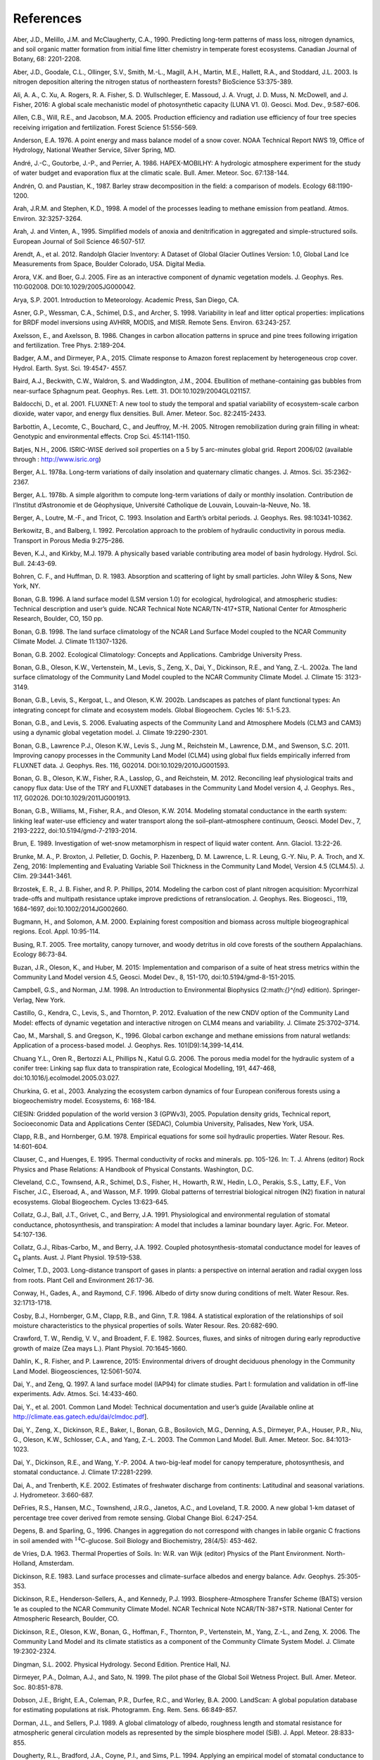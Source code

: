 .. _rst_References:

References
==============

.. _Aberetal1990:

Aber, J.D., Melillo, J.M. and McClaugherty, C.A., 1990. Predicting
long-term patterns of mass loss, nitrogen dynamics, and soil organic
matter formation from initial fime litter chemistry in temperate forest
ecosystems. Canadian Journal of Botany, 68: 2201-2208.

.. _Aberetal2003:

Aber, J.D., Goodale, C.L., Ollinger, S.V., Smith, M.-L., Magill, A.H.,
Martin, M.E., Hallett, R.A., and Stoddard, J.L. 2003. Is nitrogen
deposition altering the nitrogen status of northeastern forests?
BioScience 53:375-389.

.. _Alietal2016:

Ali, A. A., C. Xu, A. Rogers, R. A. Fisher, S. D. Wullschleger, E. Massoud, J. A. Vrugt, J. D. Muss, N. McDowell, and J. Fisher, 2016: A global scale mechanistic model of photosynthetic capacity (LUNA V1. 0). Geosci. Mod. Dev., 9:587-606.

.. _Allenetal2005:

Allen, C.B., Will, R.E., and Jacobson, M.A. 2005. Production efficiency
and radiation use efficiency of four tree species receiving irrigation
and fertilization. Forest Science 51:556-569.

.. _Anderson1976:

Anderson, E.A. 1976. A point energy and mass balance model of a snow
cover. NOAA Technical Report NWS 19, Office of Hydrology, National
Weather Service, Silver Spring, MD.

.. _Andréetal1986:

André, J.-C., Goutorbe, J.-P., and Perrier, A. 1986. HAPEX-MOBILHY: A
hydrologic atmosphere experiment for the study of water budget and
evaporation flux at the climatic scale. Bull. Amer. Meteor. Soc.
67:138-144.

.. _AndrénPaustian1987:

Andrén, O. and Paustian, K., 1987. Barley straw decomposition in the
field: a comparison of models. Ecology 68:1190-1200.

.. _ArahStephen1998:

Arah, J.R.M. and Stephen, K.D., 1998. A model of the processes leading
to methane emission from peatland. Atmos. Environ. 32:3257-3264.

.. _ArahVinten1995:

Arah, J. and Vinten, A., 1995. Simplified models of anoxia and
denitrification in aggregated and simple-structured soils. European
Journal of Soil Science 46:507-517.

.. _Arendtetal2012:

Arendt, A., et al. 2012. Randolph Glacier Inventory: A Dataset of Global
Glacier Outlines Version: 1.0, Global Land Ice Measurements from Space,
Boulder Colorado, USA. Digital Media.

.. _AroraBoer2005:

Arora, V.K. and Boer, G.J. 2005. Fire as an interactive component of
dynamic vegetation models. J. Geophys. Res. 110:G02008.
DOI:10.1029/2005JG000042.

.. _Arya2001:

Arya, S.P. 2001. Introduction to Meteorology. Academic Press, San Diego,
CA.

.. _Asneretal1998:

Asner, G.P., Wessman, C.A., Schimel, D.S., and Archer, S. 1998.
Variability in leaf and litter optical properties: implications for BRDF
model inversions using AVHRR, MODIS, and MISR. Remote Sens. Environ.
63:243-257.

.. _AxelssonAxelsson1986:

Axelsson, E., and Axelsson, B. 1986. Changes in carbon allocation
patterns in spruce and pine trees following irrigation and
fertilization. Tree Phys. 2:189-204.

.. _BadgerandDirmeyer2015:

Badger, A.M., and Dirmeyer, P.A., 2015. Climate response to Amazon forest
replacement by heterogeneous crop cover. Hydrol. Earth. Syst. Sci. 19:4547-
4557. 

.. _Bairdetal2004:

Baird, A.J., Beckwith, C.W., Waldron, S. and Waddington, J.M., 2004.
Ebullition of methane-containing gas bubbles from near-surface Sphagnum
peat. Geophys. Res. Lett. 31. DOI:10.1029/2004GL021157.

.. _Baldocchietal2001:

Baldocchi, D., et al. 2001. FLUXNET: A new tool to study the temporal
and spatial variability of ecosystem-scale carbon dioxide, water vapor,
and energy flux densities. Bull. Amer. Meteor. Soc. 82:2415-2433.

.. _Barbottinetal2005:

Barbottin, A., Lecomte, C., Bouchard, C., and Jeuffroy, M.-H. 2005.
Nitrogen remobilization during grain filling in wheat: Genotypic and
environmental effects. Crop Sci. 45:1141-1150.

.. _Batjes2006:

Batjes, N.H., 2006. ISRIC-WISE derived soil properties on a 5 by 5
arc-minutes global grid. Report 2006/02 (available through :
http://www.isric.org)

.. _Berger1978a:

Berger, A.L. 1978a. Long-term variations of daily insolation and
quaternary climatic changes. J. Atmos. Sci. 35:2362-2367.

.. _Berger1978b:

Berger, A.L. 1978b. A simple algorithm to compute long-term variations
of daily or monthly insolation. Contribution de l’Institut d’Astronomie
et de Géophysique, Université Catholique de Louvain, Louvain-la-Neuve,
No. 18.

.. _Bergeretal1993:

Berger, A., Loutre, M.-F., and Tricot, C. 1993. Insolation and Earth’s
orbital periods. J. Geophys. Res. 98:10341-10362.

.. _BerkowitzBalberg1992:

Berkowitz, B., and Balberg, I. 1992. Percolation approach to the problem
of hydraulic conductivity in porous media. Transport in Porous Media
9:275–286.

.. _BevenKirkby1979:

Beven, K.J., and Kirkby, M.J. 1979. A physically based variable
contributing area model of basin hydrology. Hydrol. Sci. Bull. 24:43-69.

.. _BohrenHuffman1983:

Bohren, C. F., and Huffman, D. R. 1983. Absorption and scattering of
light by small particles. John Wiley & Sons, New York, NY.

.. _Bonan1996:

Bonan, G.B. 1996. A land surface model (LSM version 1.0) for ecological,
hydrological, and atmospheric studies: Technical description and user’s
guide. NCAR Technical Note NCAR/TN-417+STR, National Center for
Atmospheric Research, Boulder, CO, 150 pp.

.. _Bonan1998:

Bonan, G.B. 1998. The land surface climatology of the NCAR Land Surface
Model coupled to the NCAR Community Climate Model. J. Climate
11:1307-1326.

.. _Bonan2002:

Bonan, G.B. 2002. Ecological Climatology: Concepts and Applications.
Cambridge University Press.

.. _Bonanetal2002a:

Bonan, G.B., Oleson, K.W., Vertenstein, M., Levis, S., Zeng, X., Dai,
Y., Dickinson, R.E., and Yang, Z.-L. 2002a. The land surface climatology
of the Community Land Model coupled to the NCAR Community Climate Model.
J. Climate 15: 3123-3149.

.. _Bonanetal2002b:

Bonan, G.B., Levis, S., Kergoat, L., and Oleson, K.W. 2002b. Landscapes
as patches of plant functional types: An integrating concept for climate
and ecosystem models. Global Biogeochem. Cycles 16: 5.1-5.23.

.. _BonanLevis2006:

Bonan, G.B., and Levis, S. 2006. Evaluating aspects of the Community
Land and Atmosphere Models (CLM3 and CAM3) using a dynamic global
vegetation model. J. Climate 19:2290-2301.

.. _Bonanetal2011:

Bonan, G.B., Lawrence P.J., Oleson K.W., Levis S., Jung M., Reichstein
M., Lawrence, D.M., and Swenson, S.C. 2011. Improving canopy processes
in the Community Land Model (CLM4) using global flux fields empirically
inferred from FLUXNET data. J. Geophys. Res. 116, G02014.
DOI:10.1029/2010JG001593.

.. _Bonanetal2012:

Bonan, G. B., Oleson, K.W., Fisher, R.A., Lasslop, G., and Reichstein,
M. 2012. Reconciling leaf physiological traits and canopy flux data: Use
of the TRY and FLUXNET databases in the Community Land Model version 4,
J. Geophys. Res., 117, G02026. DOI:10.1029/2011JG001913.

.. _Bonanetal2014:

Bonan, G.B., Williams, M., Fisher, R.A., and Oleson, K.W. 2014. Modeling 
stomatal conductance in the earth system: linking leaf water-use 
efficiency and water transport along the soil–plant–atmosphere continuum, 
Geosci. Model Dev., 7, 2193-2222, doi:10.5194/gmd-7-2193-2014.

.. _Brun1989:

Brun, E. 1989. Investigation of wet-snow metamorphism in respect of
liquid water content. Ann. Glaciol. 13:22-26.

.. _Brunkeetal2016:

Brunke, M. A., P. Broxton, J. Pelletier, D. Gochis, P. Hazenberg, D. M. Lawrence, L. R. Leung, G.-Y. Niu, P. A. Troch, and X. Zeng, 2016: Implementing and Evaluating Variable Soil Thickness in the Community Land Model, Version 4.5 (CLM4.5). J. Clim. 29:3441-3461.

.. _Brzosteketal2014:

Brzostek, E. R., J. B. Fisher, and R. P. Phillips, 2014. Modeling the carbon cost of plant nitrogen acquisition: Mycorrhizal trade-offs and multipath resistance uptake improve predictions of retranslocation. J. Geophys. Res. Biogeosci., 119, 1684–1697, doi:10.1002/2014JG002660.

.. _BugmannSolomon2000:

Bugmann, H., and Solomon, A.M. 2000. Explaining forest composition and
biomass across multiple biogeographical regions. Ecol. Appl. 10:95-114.

.. _Busing2005:

Busing, R.T. 2005. Tree mortality, canopy turnover, and woody detritus
in old cove forests of the southern Appalachians. Ecology 86:73-84.

.. _Buzanetal2015:

Buzan, J.R., Oleson, K., and Huber, M. 2015: Implementation and 
comparison of a suite of heat stress metrics within the Community Land 
Model version 4.5, Geosci. Model Dev., 8, 151-170, doi:10.5194/gmd-8-151-2015.

.. _CampbellNorman1998:

Campbell, G.S., and Norman, J.M. 1998. An Introduction to Environmental
Biophysics (2:math:`{}^{nd}` edition). Springer-Verlag, New York.

.. _Castilloetal2012:

Castillo, G., Kendra, C., Levis, S., and Thornton, P. 2012. Evaluation
of the new CNDV option of the Community Land Model: effects of dynamic
vegetation and interactive nitrogen on CLM4 means and variability. J.
Climate 25:3702–3714.

.. _Caoetal1996:

Cao, M., Marshall, S. and Gregson, K., 1996. Global carbon exchange and
methane emissions from natural wetlands: Application of a process-based
model. J. Geophys. Res. 101(D9):14,399-14,414.

.. _Chuangetal2006:

Chuang Y.L., Oren R., Bertozzi A.L, Phillips N., Katul G.G. 2006. The 
porous media model for the hydraulic system of a conifer tree: Linking 
sap flux data to transpiration rate, Ecological Modelling, 191, 447-468, 
doi:10.1016/j.ecolmodel.2005.03.027.

.. _Churkinaetal2003:

Churkina, G. et al., 2003. Analyzing the ecosystem carbon dynamics of
four European coniferous forests using a biogeochemistry model.
Ecosystems, 6: 168-184.

.. _CIESIN2005:

CIESIN: Gridded population of the world version 3 (GPWv3), 2005.
Population density grids, Technical report, Socioeconomic Data and
Applications Center (SEDAC), Columbia University, Palisades, New York,
USA.

.. _ClappHornberger1978:

Clapp, R.B., and Hornberger, G.M. 1978. Empirical equations for some
soil hydraulic properties. Water Resour. Res. 14:601-604.

.. _ClauserHuenges1995:

Clauser, C., and Huenges, E. 1995. Thermal conductivity of rocks and
minerals. pp. 105-126. In: T. J. Ahrens (editor) Rock Physics and Phase
Relations: A Handbook of Physical Constants. Washington, D.C.

.. _Clevelandetal1999:

Cleveland, C.C., Townsend, A.R., Schimel, D.S., Fisher, H., Howarth,
R.W., Hedin, L.O., Perakis, S.S., Latty, E.F., Von Fischer, J.C.,
Elseroad, A., and Wasson, M.F. 1999. Global patterns of terrestrial
biological nitrogen (N2) fixation in natural ecosystems. Global
Biogeochem. Cycles 13:623-645.

.. _Collatzetal1991:

Collatz, G.J., Ball, J.T., Grivet, C., and Berry, J.A. 1991.
Physiological and environmental regulation of stomatal conductance,
photosynthesis, and transpiration: A model that includes a laminar
boundary layer. Agric. For. Meteor. 54:107-136.

.. _Collatzetal1992:

Collatz, G.J., Ribas-Carbo, M., and Berry, J.A. 1992. Coupled
photosynthesis-stomatal conductance model for leaves of
C\ :math:`{}_{4}` plants. Aust. J. Plant Physiol. 19:519-538.

.. _Colmer2003:

Colmer, T.D., 2003. Long-distance transport of gases in plants: a
perspective on internal aeration and radial oxygen loss from roots.
Plant Cell and Environment 26:17-36.

.. _Conwayetal1996:

Conway, H., Gades, A., and Raymond, C.F. 1996. Albedo of dirty snow
during conditions of melt. Water Resour. Res. 32:1713-1718.

.. _Cosbyetal1984:

Cosby, B.J., Hornberger, G.M., Clapp, R.B., and Ginn, T.R. 1984. A
statistical exploration of the relationships of soil moisture
characteristics to the physical properties of soils. Water Resour. Res.
20:682-690.

.. _Crawfordetal1982:

Crawford, T. W., Rendig, V. V., and Broadent, F. E. 1982. Sources,
fluxes, and sinks of nitrogen during early reproductive growth of maize
(Zea mays L.). Plant Physiol. 70:1645-1660.

.. _Dahlinetal2015:

Dahlin, K., R. Fisher, and P. Lawrence, 2015: Environmental drivers of drought deciduous phenology in the Community Land Model. Biogeosciences, 12:5061-5074.

.. _DaiZeng1997:

Dai, Y., and Zeng, Q. 1997. A land surface model (IAP94) for climate
studies. Part I: formulation and validation in off-line experiments.
Adv. Atmos. Sci. 14:433-460.

.. _Daietal2001:

Dai, Y., et al. 2001. Common Land Model: Technical documentation and
user’s guide [Available online at
http://climate.eas.gatech.edu/dai/clmdoc.pdf].

.. _Daietal2003:

Dai, Y., Zeng, X., Dickinson, R.E., Baker, I., Bonan, G.B., Bosilovich,
M.G., Denning, A.S., Dirmeyer, P.A., Houser, P.R., Niu, G., Oleson,
K.W., Schlosser, C.A., and Yang, Z.-L. 2003. The Common Land Model.
Bull. Amer. Meteor. Soc. 84:1013-1023.

.. _Daietal2004:

Dai, Y., Dickinson, R.E., and Wang, Y.-P. 2004. A two-big-leaf model for
canopy temperature, photosynthesis, and stomatal conductance. J. Climate
17:2281-2299.

.. _DaiTrenberth2002:

Dai, A., and Trenberth, K.E. 2002. Estimates of freshwater discharge
from continents: Latitudinal and seasonal variations. J. Hydrometeor.
3:660-687.

.. _DeFriesetal2000:

DeFries, R.S., Hansen, M.C., Townshend, J.R.G., Janetos, A.C., and
Loveland, T.R. 2000. A new global 1-km dataset of percentage tree cover
derived from remote sensing. Global Change Biol. 6:247-254.

.. _DegensSparling1996:

Degens, B. and Sparling, G., 1996. Changes in aggregation do not
correspond with changes in labile organic C fractions in soil amended
with :math:`{}^{14}`\ C-glucose. Soil Biology and Biochemistry, 28(4/5):
453-462.

.. _deVries1963:

de Vries, D.A. 1963. Thermal Properties of Soils. In: W.R. van Wijk
(editor) Physics of the Plant Environment. North-Holland, Amsterdam.

.. _Dickinson1983:

Dickinson, R.E. 1983. Land surface processes and climate-surface albedos
and energy balance. Adv. Geophys. 25:305-353.

.. _Dickinsonetal1993:

Dickinson, R.E., Henderson-Sellers, A., and Kennedy, P.J. 1993.
Biosphere-Atmosphere Transfer Scheme (BATS) version 1e as coupled to the
NCAR Community Climate Model. NCAR Technical Note NCAR/TN-387+STR.
National Center for Atmospheric Research, Boulder, CO.

.. _Dickinsonetal2006:

Dickinson, R.E., Oleson, K.W., Bonan, G., Hoffman, F., Thornton, P.,
Vertenstein, M., Yang, Z.-L., and Zeng, X. 2006. The Community Land
Model and its climate statistics as a component of the Community Climate
System Model. J. Climate 19:2302-2324.

.. _Dingman2002:

Dingman, S.L. 2002. Physical Hydrology. Second Edition. Prentice Hall,
NJ.

.. _Dirmeyeretal1999:

Dirmeyer, P.A., Dolman, A.J., and Sato, N. 1999. The pilot phase of the
Global Soil Wetness Project. Bull. Amer. Meteor. Soc. 80:851-878.

.. _Dobsonetal2000:

Dobson, J.E., Bright, E.A., Coleman, P.R., Durfee, R.C., and Worley,
B.A. 2000. LandScan: A global population database for estimating
populations at risk. Photogramm. Eng. Rem. Sens. 66:849-857.

.. _DormanSellers1989:

Dorman, J.L., and Sellers, P.J. 1989. A global climatology of albedo,
roughness length and stomatal resistance for atmospheric general
circulation models as represented by the simple biosphere model (SiB).
J. Appl. Meteor. 28:833-855.

.. _Doughertyetal1994:

Dougherty, R.L., Bradford, J.A., Coyne, P.I., and Sims, P.L. 1994.
Applying an empirical model of stomatal conductance to three C4 grasses.
Agric. For. Meteor. 67:269-290.

.. _Drewniaketal2013:

Drewniak, B., Song, J., Prell, J., Kotamarthi, V.R., and Jacob, R. 2013.
Modeling agriculture in the Community Land Model. Geosci. Model Dev.
6:495-515. DOI:10.5194/gmd-6-495-2013.

.. _Dunfieldetal1993:

Dunfield, P., Knowles, R., Dumont, R. and Moore, T.R., 1993. Methane
Production and Consumption in Temperate and Sub-Arctic Peat Soils -
Response to Temperature and Ph. Soil Biology & Biochemistry 25:321-326.

.. _EntekhabiEagleson1989:

Entekhabi, D., and Eagleson, P.S. 1989. Land surface hydrology
parameterization for atmospheric general circulation models including
subgrid scale spatial variability. J. Climate 2:816-831.

.. _FangStefan1996:

Fang, X. and Stefan, H.G., 1996. Long-term lake water temperature and
ice cover simulations/measurements. Cold Regions Science and Technology
24:289-304.

.. _Farouki1981:

Farouki, O.T. 1981. The thermal properties of soils in cold regions.
Cold Regions Sci. and Tech. 5:67-75.

.. _Farquharetal1980:

Farquhar, G.D., von Caemmerer, S., and Berry, J.A. 1980. A biochemical
model of photosynthetic CO\ :sub:`2` assimilation in leaves of
C\ :math:`{}_{3}` species. Planta 149:78-90.

.. _FarquharvonCaemmerer1982:

Farquhar, G.D., and von Caemmerer, S. 1982. Modeling of photosynthetic
response to environmental conditions. pp. 549-587. In: O.L. Lange, P.S.
Nobel, C.B. Osmond, and H. Zeigler (editors) Encyclopedia of Plant
Physiology. Vol. 12B. Physiological Plant Ecology. II. Water Relations
and Carbon Assimilation. Springer-Verlag, New York.

.. _Ferrari1999:

Ferrari, J.B., 1999. Fine-scale patterns of leaf litterfall and nitrogen
cycling in an old-growth forest. Canadian Journal of Forest Research,
29: 291-302.

.. _FirestoneDavidson1989:

Firestone, M.K. and Davidson, E.A. 1989. Exchange of Trace Gases between
Terrestrial Ecosystems and the Atmosphere. In: M.O. Andreae and D.S.
Schimel (Editors). John Wiley and Sons, pp. 7-21.

.. _Fisheretal2015:

Fisher, R. A., S. Muszala, M. Verteinstein, P. Lawrence, C. Xu, N. G. McDowell, R. G. Knox, C. Koven, J. Holm, B. M. Rogers, A. Spessa, D. Lawrence, and G. Bonan, 2015: Taking off the training wheels: the properties of a dynamic vegetation model without climate envelopes, CLM4.5(ED). Geosci. Model Dev., 8: 3593-3619, doi:10.5194/gmd-8-3593-2015.

.. _Fisheretal2010:

Fisher, J. B., S. Sitch, Y. Malhi, R. A. Fisher, C. Huntingford, and S.-Y. Tan, 2010. Carbon cost of plant nitrogen acquisition: A mechanistic, globally applicable model of plant nitrogen uptake, retranslocation, and fixation. Global Biogeochem. Cycles, 24, GB1014, doi:10.1029/2009GB003621.

.. _FlannerZender2005:

Flanner, M.G., and Zender. C.S. 2005. Snowpack radiative heating:
Influence on Tibetan Plateau climate. Geophys. Res. Lett. 32:L06501.
DOI:10.1029/2004GL022076.

.. _FlannerZender2006:

Flanner, M.G., and Zender, C.S. 2006. Linking snowpack microphysics and
albedo evolution. J. Geophys. Res. 111:D12208. DOI:10.1029/2005JD006834.

.. _Flanneretal2007:

Flanner, M.G., Zender, C.S., Randerson, J.T., and Rasch, P.J. 2007.
Present day climate forcing and response from black carbon in snow. J.
Geophys. Res. 112:D11202. DOI:10.1029/2006JD008003.

.. _Flatauetal1992:

Flatau, P.J., Walko, R.L., and Cotton, W.R. 1992. Polynomial fits to
saturation vapor pressure. J. Appl. Meteor. 31:1507-1513.

.. _Friedl,etal2002:

Friedl, M.A., McIver, D.K., Hodges, J.C.F., Zhang, X.Y., Muchoney, D.,
Strahler, A.H., Woodcock, C.E., Gopal, S., Schneider, A., Cooper, A.,
Baccini, A., Gao, F., and Schaaf, C. 2002. Global land cover mapping
from MODIS: algorithms and early results. Remote Sens. Environ.
83:287-302.

.. _Frolkingetal2001:

Frolking, S., et al. 2001. Modeling Northern Peatland Decomposition and
Peat Accumulation. Ecosystems. 4:479-498.

.. _Gallaisetal2006:

Gallais, A., Coque, M. Quillere, I., Prioul, J., and Hirel, B. 2006.
Modeling postsilking nitrogen fluxes in maize (Zea mays) using
15N-labeling field experiments. New Phytologist 172:696-707.

.. _Gallaisetal2007:

Gallais, A., Coque, M., Gouis, J. L., Prioul, J. L., Hirel, B., and
Quillere, I. 2007. Estimating the proportion of nitrogen remobilization
and of postsilking nitrogen uptake allocated to maize kernels by
Nitrogen-15 labeling. Crop Sci. 47:685-693.

.. _Gallowayetal2004:

Galloway, J.N., et al. 2004. Nitrogen cycles: past, present, and future.
Biogeochem. 70:153-226.

.. _Garciaetal1988:

Garcia, R.L., Kanemasu, E.T., Blad, B.L., Bauer, A., Hatfield, J.L.,
Major, D.A., Reginato, R.J., and Hubbard, K.G. 1988. Interception and
use efficiency of light in winter wheat under different nitrogen
regimes. Agric. For. Meteor. 44:175-186.

.. _Gardner1960:

Gardner, W. R. 1960. Dynamic aspects of water availability to plants, 
Soil Sci., 89, 63–73.

.. _Gashetal1996:

Gash, J.H.C., Nobre, C.A., Roberts, J.M., and Victoria, R.L. 1996. An
overview of ABRACOS. pp. 1-14. In: J.H.C. Gash, C.A. Nobre, J.M.
Roberts, and R.L. Victoria (editors) Amazonian Deforestation and
Climate. John Wiley and Sons, Chichester, England.

.. _Getiranaetal2012:

Getirana, A. C. V., A. Boone, D. Yamazaki, B. Decharme, F. Papa, and
N. Mognard. 2012. The hydrological modeling and analysis platform
(HyMAP): Evaluation in the Amazon basin, J. Hydrometeorol., 13, 1641-1665.

.. _Ghimireetal2016:

Ghimire, B., W. J. Riley, C. D. Koven, M. Mu, and J. T. Randerson, 2016: Representing leaf and root physiological traits in CLM improves global carbon and nitrogen cycling predictions. J. Adv. Mod. Earth Sys. 8: 598-613.

.. _Gholzetal1985:

Gholz, H.L., Perry, C.S., Cropper, W.P., Jr. and Hendry, L.C., 1985.
Litterfall, decomposition, and nitrogen and phosphorous dynamics in a
chronosequence of slash pine (*Pinus elliottii*) plantations. Forest
Science, 31: 463-478.

.. _Giglioetal2006:

Giglio, L., Csiszar, I., and Justice, C.O. 2006. Global distribution and
seasonality of active fires as observed with the Terra and Aqua Moderate
Resolution Imaging Spectroradiometer (MODIS) sensors. J. Geophys. Res.
111:G02016. DOI:10.1029/2005JG000142.

.. _GlobalSoilDataTask2000:

Global Soil Data Task 2000. Global soil data products CD-ROM (IGBP-DIS).
International Geosphere-Biosphere Programme-Data and Information
Available Services [Available online at http://www.daac.ornl.gov].

.. _Gomesetal2003:

Gomes, E.P.C., Mantovani, W., and Kageyama, P.Y. 2003. Mortality and
recruitment of trees in a secondary montane rain forest in southeastern
Brazil. Brazilian Journal of Biology 63:47-60.

.. _Goszetal1973:

Gosz, J.R., Likens, G.E., and Bormann, F.H. 1973. Nutrient release from
decomposing leaf and branch litter in the Hubbard Brook Forest, New
Hampshire. Ecological Monographs 43:173-191.

.. _GotangcoCastilloetal2012:

Gotangco Castillo C., Levis S., and Thornton P. 2012. Evaluation of the
new CNDV option of the Community Land Model: Effects of dynamic
vegetation and interactive nitrogen on CLM4 means and variability. J.
Climate 25:3702-3714. DOI:10.1175/JCLID-11-00372.1.

.. _Grahametal1999:

Graham, S.T., Famiglietti, J.S., and Maidment, D.R. 1999. Five-minute,
1/2º, and 1º data sets of continental watersheds and river networks for
use in regional and global hydrologic and climate system modeling
studies. Water Resour. Res. 35:583-587.

.. _Gravenetal2017: 

Graven, H., C. E. Allison, D. M. Etheridge, S. Hammer, R. F. Keeling, I. Levin, H. A. J. Meijer, M. Rubino, P. P. Tans, C. M. Trudinger, B. H. Vaughn and J. W. C. White (2017) Compiled records of carbon isotopes in atmospheric CO2 for historical simulations in CMIP6, Geoscientific Model Development, in review. doi: 10.5194/gmd-2017-166.
.. _GrenfellWarren1999:

Grenfell, T.C., and Warren, S.G. 1999. Representation of a nonspherical
ice particle by a collection of independent spheres for scattering and
absorption of radiation. J. Geophys. Res. 104(D24):37697-37709.

.. _delGrossoetal2000:

del Grosso, S.J., et al. 2000. General model for N2O and N2 gas
emissions from soils due to dentrification. Global Biogeochem. Cycles
14:1045-1060.

.. _Guentheretal1995:

Guenther, A., Hewitt, C.N., Erickson, D., Fall, R., Geron, C., Graedel,
T., Harley, P., Klinger, L., Lerdau, M., McKay, W.A., Pierce, T.,
Scholes, B., Steinbrecher, R., Tallamraju, R., Taylor, J., and
Zimmerman, P. 1995. A global model of natural volatile organic compound
emissions. J. Geophys. Res. 100:8873-8892.

.. _Guentheretal2006:

Guenther, A., Karl, T., Harley, P., Wiedinmyer, C., Palmer. P.I., and
Geron, C. 2006. Estimates of global terrestrial isoprene emissions using
MEGAN (Model of Emissions of Gases and Aerosols from Nature). Atmos.
Chem. Phys. 6:3181–3210.

.. _Guentheretal2012:

Guenther, A. B., Jiang, X., Heald, C. L., Sakulyanontvittaya, T., Duhl,
T., Emmons, L. K., & Wang, X., 2012. The Model of Emissions of Gases and
Aerosols from Nature version 2.1 (MEGAN2.1): an extended and updated
framework for modeling biogenic emissions, Geosci. Model Dev., 5,
1471–1492. DOI:10.5194.

.. _Hacketal2006:

Hack, J.J., Caron, J.M., Yeager, S.G., Oleson, K.W., Holland, M.M.,
Truesdale, J.E., and Rasch, P.J. 2006. Simulation of the global
hydrological cycle in the CCSM Community Atmosphere Model version 3
(CAM3): mean features. J. Climate 19:2199-2221.

.. _Hansenetal2003:

Hansen, M., DeFries, R.S., Townshend, J.R.G., Carroll, M., Dimiceli, C.,
and Sohlberg, R.A. 2003. Global percent tree cover at a spatial
resolution of 500 meters: first results of the MODIS vegetation
continuous fields algorithm. Earth Interactions 7:1-15.

.. _Hastingsetal1999:

Hastings, D.A., Dunbar, P.K., Elphingstone, G.M., Bootz, M., Murakami,
H., Maruyama, H., Masaharu, H., Holland, P., Payne, J., Bryant, N.A.,
Logan, T.L., Muller, J.-P., Schreier, G., and MacDonald, J.S., eds.,
1999. The Global Land One-kilometer Base Elevation (GLOBE) Digital
Elevation Model, Version 1.0. National Oceanic and Atmospheric
Administration, National Geophysical Data Center, 325 Broadway, Boulder,
Colorado 80305-3328, U.S.A.

.. _Healdetal2008:

Heald, C.L., Henze, D.K., Horowitz, L.W., Feddema, J., Lamarque, J.-F.,
Guenther, A., Hess, P.G., Vitt, F., Seinfeld, J.H., Goldstein, A.H., and
Fung, I. 2008. Predicted change in global secondary organic aerosol
concentrations in response to future climate, emissions, and land use
change. J. Geophys. Res. 113:D05211. DOI:10.1029/2007JD009092.

.. _Healdetal2009:

Heald, C.L., Wilkinson, M.J., Monson, R.K., Alo, C.A., Wang, G.L., and
Guenther, A. 2009. Response of isoprene emission to ambient
CO\ :sub:`2` changes and implications for global budgets. Global
Change Biol. 15:1127-1140. DOI:10.1111/j.1365-2486.2008.01802.x

.. _Henderson-Sellers1985:

Henderson-Sellers, B. 1985. New formulation of eddy diffusion
thermocline models. Appl. Math. Modelling 9:441-446.

.. _Henderson-Sellers1986:

Henderson-Sellers, B. 1986. Calculating the surface energy balance for
lake and reservoir modeling: A review. Rev. Geophys. 24:625-649.

.. _Henderson-Sellersetal1993:

Henderson-Sellers, A., Yang, Z.-L., and Dickinson, R.E. 1993. The
project for intercomparison of land-surface parameterization schemes.
Bull. Amer. Meteor. Soc. 74: 1335-1349.

.. _HostetlerBartlein1990:

Hostetler, S.W., and Bartlein, P.J. 1990. Simulation of lake evaporation
with application to modeling lake level variations of Harney-Malheur
Lake, Oregon. Water Resour. Res. 26:2603-2612.

.. _Hostetleretal1993:

Hostetler, S.W., Bates, G.T., and Giorgi, F. 1993. Interactive coupling
of a lake thermal model with a regional climate model. J. Geophys. Res.
98:5045-5057.

.. _Hostetleretal1994:

Hostetler, S.W., Giorgi, F., Bates, G.T., and Bartlein, P.J. 1994.
Lake-atmosphere feedbacks associated with paleolakes Bonneville and
Lahontan. Science 263:665-668.

.. _Houetal2012:

Hou, Z., Huang, M., Leung, L.R., Lin, G., and Ricciuto, D.M. 2012.
Sensitivity of surface flux simulations to hydrologic parameters based
on an uncertainty quantification framework applied to the Community Land
Model. J. Geophys. Res. 117:D15108.

.. _Houltonetal2008:

Houlton, B.Z., Wang, Y.P., Vitousek, P.M. and Field, C.B., 2008. A unifying framework for dinitrogen fixation in the terrestrial biosphere. Nature, 454(7202), p.327.

.. _HuangLiang2006:

Huang, M., and Liang, X. 2006. On the assessment of the impact of
reducing parameters and identification of parameter uncertainties for a
hydrologic model with applications to ungauged basins. J. Hydrol.
320:37-61.

.. _Hugeliusetal2012:

Hugelius, G., C. Tarnocai, G. Broll, J.G. Canadell, P. Kuhry, adn D.K.
Swanson, 2012. The Northern Circumpolar Soil Carbon Database: spatially
distributed datasets of soil coverage and soil carbon storage in the
northern permafrost regions. Earth Syst. Sci. Data Discuss., 5, 707-733
(available online at (http://dev1.geo.su.se/bbcc/dev/ncscd/).

.. _Huntetal1988:

Hunt, H.W., Ingham, E.R., Coleman, D.C., Elliott, E.T., and Reid, C.P.P.
1988. Nitrogen limitation of production and decomposition in prairie,
mountain meadow, and pine forest. Ecology 69:1009-1016.

.. _HuntRunning1992:

Hunt, E.R., Jr. and Running, S.W., 1992. Simulated dry matter yields for
aspen and spruce stands in the north american boreal forest. Canadian
Journal of Remote Sensing, 18: 126-133.

.. _Huntetal1996:

Hunt, E.R., Jr. et al., 1996. Global net carbon exchange and
intra-annual atmospheric CO\ :sub:`2` concentrations predicted by
an ecosystem process model and three-dimensional atmospheric transport
model. Global Biogeochemical Cycles, 10: 431-456.

.. _Hurttetal2006:

Hurtt, G.C., Frolking, S., Fearon, M.G., Moore, B., Shevliakova, E.,
Malyshev, S., Pacala, S.W., and Houghton, R.A. 2006. The underpinnings
of land-use history: three centuries of global gridded land-use
transitions, wood-harvest activity, and resulting secondary lands.
Global Change Biol. 12:1208-1229.

.. _Hurttetal2011:

Hurtt, G.C., et al. 2011. Harmonization of land-use scenarios for the
period 1500-2100: 600 years of global gridded annual land-use
transitions, wood harvest, and resulting secondary lands. Climatic
Change 109:117-161. DOI:10.1007/s10584-011-0153-2.

.. _Idso1981:

Idso, S.B. 1981. A set of equations for full spectrum and 8- to
14-\ :math:`\mu` \ m and 10.5- to 12.5-\ :math:`\mu` \ m thermal
radiation from cloudless skies. Water Resour. Res. 17:295-304.

.. _IiyamaHasegawa2005:

Iiyama, I. and Hasegawa, S., 2005. Gas diffusion coefficient of
undisturbed peat soils. Soil Science and Plant Nutrition 51:431-435.

.. _Jacksonetal1996:

Jacksonetal1996:
E., and Schulze, E. D. 1996. A global analysis of root distributions for
terrestrial biomes Oecologia 108:389–411. DOI:10.1007/BF00333714.

.. _Jacksonetal2010:

Jackson, T.L., Feddema, J.J., Oleson, K.W., Bonan, G.B., and Bauer, J.T.
2010. Parameterization of urban characteristics for global climate
modeling. Annals of the Association of American Geographers.
100:848-865.

.. _JenkinsonColeman2008:

Jenkinson, D. and Coleman, K. 2008. The turnover of organic carbon in
subsoils. Part 2. Modelling carbon turnover. European Journal of Soil
Science 59:400-413.

.. _Jordan1991:

Jordan, R. 1991. A One-dimensional Temperature Model for a Snow Cover:
Technical Documentation for SNTHERM.89. U.S. Army Cold Regions Research
and Engineering Laboratory, Special Report 91-16.

.. _KattgeKnorr2007:

Kattge, J., and Knorr, W. 2007. Temperature acclimation in a biochemical
model of photosynthesis: a reanalysis of data from 36 species. Plant
Cell Environ. 30:1176-1190. DOI:10.1111/j.1365-3040.2007.01690.x.

.. _Kattgeetal2009:

Kattge, J., Knorr, W., Raddatz, T., and Wirth C. 2009: Quantifying
photosynthetic capacity and its relationship to leaf nitrogen content
for global–scale terrestrial biosphere models. Global Change Biol.
15:976–991.

.. _Kavetskietal2002:

Kavetski, D., Binning, P. and Sloan, S.W., 2002. Noniterative time 
stepping schemes with  adaptive truncation error control for the 
solution of Richards equation. Water Resources  Research, 38(10).

.. _Kelleretal2004:

Keller, M., Palace, M., Asner, G.P., Pereira, R., Jr. and Silva, J.N.M.,
2004. Coarse woody debris in undisturbed and logged forests in the
eastern Brazilian Amazon. Global Change Biology, 10: 784-795.

.. _Kellneretal2006:

Kellner, E., Baird, A.J., Oosterwoud, M., Harrison, K. and Waddington,
J.M., 2006. Effect of temperature and atmospheric pressure on methane
(CH4) ebullition from near-surface peats. Geophys. Res. Lett. 33.
DOI:10.1029/2006GL027509.

.. _Kimballetal1997:

Kimball, J.S., Thornton, P.E., White, M.A. and Running, S.W. 1997.
Simulating forest productivity and surface-atmosphere exchange in the
BOREAS study region. Tree Physiology 17:589-599.

.. _Kohyamaetal2001:

Kohyama, T., Suzuki, E., Partomihardjo, T., and Yamada, T. 2001. Dynamic
steady state of patch-mosaic tree size structure of a mixed diptocarp
forest regulated by local crowding. Ecological Research 16:85-98.

.. _Kourzeneva2009:

Kourzeneva, E., 2009. Global dataset for the parameterization of lakes
in Numerical Weather Prediction and Climate modeling. ALADIN Newsletter,
No 37, July-December, 2009, F. Bouttier and C. Fischer, Eds.,
Meteo-France, Toulouse, France, 46-53.

.. _Kourzeneva2010: 

Kourzeneva, E., 2010: External data for lake parameterization in
Numerical Weather Prediction and climate modeling. Boreal Environment
Research, 15, 165-177.

.. _Kourzenevaetal2012:

Kourzeneva, E., Asensio, H., Martin, E. and Faroux, S., 2012. Global
gridded dataset of lake coverage and lake depth for use in numerical
weather prediction and climate modelling. Tellus A 64.

.. _Kovenetal2009:

Koven, C., et al. 2009. On the formation of high-latitude soil carbon
stocks: The effects of cryoturbation and insulation by organic matter in
a land surface model. Geophys. Res. Lett. 36: L21501.

.. _Kovenetal2011:

Koven, C.D., et al. 2011. Permafrost carbon-climate feedbacks accelerate
global warming. Proceedings of the National Academy of Sciences
108:14769-14774.

.. _Kovenetal2013:

Koven, C.D. et al. 2013. The effect of vertically-resolved soil
biogeochemistry and alternate soil C and N models on C dynamics of CLM4.
Biogeosciences Discussions 10:7201-7256.

.. _Kovenetal2015:

Koven, C.D. et al. 2015. Permafrost carbon-climate feedback is
sensitive to deep soil carbon decomposability but not deep soil
nitrogen dynamics. Proceedings of the National Academies of Science,
112, 12, 3752-3757, doi:10.1073/pnas.1415123112

.. _Kovenetal2017:

Koven, C.D., G. Hugelius, D.M. Lawrence, and W.R. Wieder, 2017: Higher climatological temperature sensitivity of soil carbon in cold than warm climates. Nature Clim. Change, 7, doi:10.1038/nclimate3421.

.. _Kuchariketal2000:

Kucharik, C.J., Foley, J.A., Delire, C., Fisher, V.A., Coe, M.T.,
Lenters, J.D., Young-Molling, C., and Ramankutty, N. 2000. Testing the
performance of a dynamic global ecosystem model: water balance, carbon
balance, and vegetation structure. Global Biogeochem. Cycles 14:
795–825.

.. _KucharikBrye2003:

Kucharik, C.J., and Brye, K.R. 2003. Integrated BIosphere Simulator
(IBIS) yield and nitrate loss predictions for Wisconsin maize receiving
varied amounts of nitrogen fertilizer. Journal of Environmental Quality
32: 247–268.

.. _Laddetal2992:

Ladd, J.N., Jocteur-Monrozier, L. and Amato, M., 1992. Carbon turnover
and nitrogen transformations in an alfisol and vertisol amended with
[U-:math:`{}^{14}`\ C] glucose and [:math:`{}^{15}`\ N] ammonium
sulfate. Soil Biology and Biochemistry, 24: 359-371.

.. _Lamarqueetal2010:

Lamarque, J.-F., et al. 2010. Historical (1850-2000) gridded
anthropogenic and biomass burning emissions of reactive gases and
aerosols: methodology and application. Atmos. Chem. Phys. Discuss.
10:4963-5019. DOI:10.5194/acpd-10-4963-2010.

.. _Larcher1995:

Larcher, W. 1995. Physiological Plant Ecology, Springer-Verlag, Berlin
Heidelberg.

.. _LavigneRyan1997:

Lavigne, M.B., and Ryan, M.G. 1997. Growth and maintenance respiration
rates of aspen, black spruce, and jack pine stems at northern and
southern BOREAS sites. Tree Phys. 17:543-551.

.. _Lawetal2003:

Law, B.E., Sun, O.J., Campbell, J., Van Tuyl, S. and Thornton, P.E.
2003. Changes in carbon storage and fluxes in a chronosequence of
ponderosa pine. Global Change Biology, 9: 510-514.

.. _Lawrenceetal2007:

Lawrence, D.M., Thornton, P.E., Oleson, K.W., and Bonan, G.B. 2007. The
partitioning of evapotranspiration into transpiration, soil evaporation,
and canopy evaporation in a GCM: Impacts on land-atmosphere interaction.
J. Hydrometeor. 8:862-880.

.. _LawrenceSlater2008:

Lawrence, D.M., and Slater, A.G. 2008. Incorporating organic soil into a
global climate model. Clim. Dyn. 30. DOI:10.1007/s00382-007-0278-1.

.. _Lawrenceetal2008:

Lawrence, D.M., Slater, A.G., Romanovsky, V.E., and Nicolsky, D.J. 2008.
The sensitivity of a model projection of near-surface permafrost
degradation to soil column depth and inclusion of soil organic matter.
J. Geophys. Res. 113:F02011. DOI:10.1029/2007JF000883.

.. _Lawrenceetal2011:

Lawrence, D.M., K.W. Oleson, M.G. Flanner, P.E. Thornton, S.C. Swenson,
P.J. Lawrence, X. Zeng, Z.-L. Yang, S. Levis, K. Sakaguchi, G.B. Bonan,
and A.G. Slater, 2011. Parameterization improvements and functional and
structural advances in version 4 of the Community Land Model. J. Adv.
Model. Earth Sys. 3. DOI:10.1029/2011MS000045.

.. _Lawrenceetal2016:

Lawrence, D.M., Hurtt, G.C., Arneth, A., Brovkin, V., Calvin, K.V., 
Jones, A.D., Jones, C.D., Lawrence, P.J., de Noblet-Ducoudré, N., Pongratz,
J., Seneviratne, S.I., and Shevliakova, E. 2016. The Land Use Model 
Intercomparison Project (LUMIP) contribution to CMIP6: rationale
and experimental design. Geosci. Model Dev. 9:2973-2998.
DOI:10.5194/gmd-9-2973-2016. 

.. _LawrenceChase2007:

Lawrence, P.J., and Chase, T.N. 2007. Representing a MODIS consistent
land surface in the Community Land Model (CLM 3.0). J. Geophys. Res.
112:G01023. DOI:10.1029/2006JG000168.

.. _LawrenceChase2010:

Lawrence, P.J., and Chase, T.N. 2010. Investigating the climate impacts
of global land cover change in the Community Climate System Model. Int.
J. Climatol. 30:2066-2087. DOI:10.1002/joc.2061.

.. _Lawrenceetal2012:

Lawrence, P.J., et al. 2012. Simulating the biogeochemical and
biogeophysical impacts of transient land cover change and wood harvest
in the Community Climate System Model (CCSM4) from 1850 to 2100. J.
Climate 25:3071-3095. DOI:10.1175/JCLI-D-11-00256.1.

.. _LehnerDoll2004:

Lehner, B. and Döll, P., 2004. Development and validation of a global
database of lakes, reservoirs and wetlands, J. Hydrol., 296, 1–22.

.. _Lehneretal2008:

Lehner, B., Verdin, K. and Jarvis, A., 2008. New global hydrograhy
derived from spaceborne elevation data. Eos Trans., AGU, 89, 93 – 94.

.. _LePageetal2010:

Le Page, Y., van der Werf, G.R., Morton, D.C., and Pereira, J.M.C. 2010.
Modeling fire-driven deforestation potential in Amazonia under current
and projected climate conditions. J. Geophys. Res. 115:G03012.
DOI:10.1029/2009JG001190.

.. _Lerman1979:

Lerman, A., 1979. Geochemical processes: Water and sediment
environments. John Wiley and Sons, New York, N.Y.

.. _Lettsetal2000:

Letts, M.G., Roulet, N.T., Comer, N.T., Skarupa, M.R., and Verseghy,
D.L. 2000. Parametrization of peatland hydraulic properties for the
Canadian Land Surface Scheme. Atmos.-Ocean 38:141-160.

.. _Levisetal2003:

Levis, S., Wiedinmyer, C., Bonan, G.B., and Guenther, A. 2003.
Simulating biogenic volatile organic compound emissions in the Community
Climate System Model. J. Geophys. Res. 108:4659.
DOI:10.1029/2002JD003203.

.. _Levisetal2004:

Levis, S., Bonan, G.B., Vertenstein, M., and Oleson, K.W. 2004. The
community land model’s dynamic global vegetation model (CLM-DGVM):
technical description and user’s guide. NCAR Technical Note
NCAR/TN-459+STR. National Center for Atmospheric Research, Boulder,
Colorado. 50 pp.

.. _Levisetal2009:

Levis, S., Thornton, P., Bonan, G., and Kucharik, C. 2009. Modeling land
use and land management with the Community Land Model. iLeaps
newsletter, No. 7.

.. _Levisetal2012:

Levis, S., Bonan, G., Kluzek, E., Thornton, P., Jones, A., Sacks, W.,
and Kucharik, C 2012. Interactive crop management in the Community Earth
System Model (CESM1): Seasonal influences on land-atmosphere fluxes. J.
Climate 25: 4839-4859. DOI:10.1175/JCLI-D-11-00446.1.

.. _Levisetal2016:

Levis, S., Badger, A., Drewniak, B., Nevison, C., Ren, X. 2016. CLMcrop
yields and water requirements: avoided impacts by choosing RCP 4.5 over 8.5.
Climatic Change. DOI:10.1007/s10584-016-1654-9. 

.. _Lietal2000:

Li, C., Aber, J., Stange, F., Butterbach-Bahl, K. and Papen, H. 2000. A
process-oriented model of N2O and NO emissions from forest soils: 1.
Model development. J. Geophys. Res. 105(D4):4369-4384.

.. _Lietal2012a:

Li, F., Zeng, X.-D., and Levis, S. 2012a. A process-based fire
parameterization of intermediate complexity in a Dynamic Global
Vegetation Model. Biogeosciences 9:2761-2780.

.. _Lietal2012b:

Li, F., Zeng, X. D., and Levis, S. 2012b. Corrigendum to “A
process-based fire parameterization of intermediate complexity in a
Dynamic Global Vegetation Model” published in Biogeosciences, 9,
2761–2780, 2012”. Biogeosciences 9: 4771-4772.

.. _Lietal2013a:

Li, F., Levis, S., and Ward, D. S. 2013a. Quantifying the role of fire
in the Earth system – Part 1: Improved global fire modeling in the
Community Earth System Model (CESM1). Biogeosciences 10:2293-2314.

.. _LiLawrence2017:

Li, F., and Lawrence, D. 2017. Role of fire in the global land water 
budget during the 20th century through changing ecosystems. 
J. Clim. 30: 1894-1908.

.. _Lietal2013b:

Li, H.-Y., Huang, M., Tesfa, T., Ke, Y., Sun, Y., Liu, Y., and Leung, L.
R. 2013b. A subbasin-based framework to represent land surface processes
in an Earth System Model, Geosci. Model Dev. Discuss. 6:2699-2730.
DOI:10.5194/gmdd-6-2699-2013.

.. _Lietal2011:

Li, H., Huang, M., Wigmosta, M.S., Ke, Y., Coleman, A.M., Leung, L.R.,
Wang, A., and Ricciuto, D.M. 2011. Evaluating runoff simulations from
the Community Land Model 4.0 using observations from flux towers and a
mountainous watershed. J. Geophys. Res. 116:D24120.
DOI:10.1029/2011JD016276.

.. _Lietal2015a:

Li, H., L. Leung, A. Getirana, M. Huang, H. Wu, Y. Xu, J. Guo and 
N. Voisin. 2015a. Evaluating global streamflow simulations by a 
physically-based routing model coupled with the Community Land Model, 
J. of Hydromet., 16(2):948-971, doi: 10.1175/JHM-D-14-0079.1

.. _Lietal2015b:

Li, H., L. Leung, T. Tesfa, N. Voisin, M. Hejazi, L. Liu, Y. Liu,
J. Rice, H. Wu, and X. Yang. 2015. Modeling stream temperature in the
Anthropocene: An earth system modeling approach, J. Adv. Model.
Earth Syst., 7, doi:10.1002/2015MS000471.

.. _Liangetal1994:

Liang, X., Lettenmaier, D.P., Wood, E.F., and Burges, S.J. 1994. A
simple hydrologically based model of land surface water and energy
fluxes for GSMs. J. Geophys. Res. 99(D7):14,415–14,428.

.. _LipscombSacks2012:

Lipscomb, W., and Sacks, W. 2012. The CESM land ice model documentation
and user’s guide. 46 pp. [Available online at
http://www.cesm.ucar.edu/models/cesm1.1/cism/].

.. _LloydTaylor1994:

Lloyd, J. and Taylor, J.A., 1994. On the temperature dependence of soil
respiration. Functional Ecology, 8: 315-323.

.. _Lloydetal2010:

Lloyd, J., et al. 2010. Optimisation of photosynthetic carbon gain and
within-canopy gradients of associated foliar traits for Amazon forest
trees. Biogeosci. 7:1833-1859. DOI:10.5194/bg-7-1833-2010.

.. _Lobelletal2006:

Lobell, D.B., Bala, G., and Duffy, P.B. 2006. Biogeophysical impacts of
cropland management changes on climate. Geophys. Res. Lett. 33:L06708.
DOI:10.1029/2005GL025492.

.. _Lombardozzietal2015:

Lombardozzi, D.L., Bonan, G.B., Smith, N.G., Dukes, J.S. 2015. Temperature
acclimation of photosynthesis and respiration: A key uncertainty in the 
carbon cycle-climate feedback. Geophys. Res. Lett. 42:8624-8631.

.. _Lovelandetal2000:

Loveland, T.R., Reed, B.C., Brown, J.F., Ohlen, D.O., Zhu, Z., Yang, L.,
and Merchant, J.W. 2000. Development of a global land cover
characteristics database and IGBP DISCover from 1 km AVHRR data. Int. J.
Remote Sens. 21:1303-1330.

.. _Lowe1977:

Lowe, P.R. 1977. An approximating polynomial for the computation of
saturation vapor pressure. J. Appl. Meteor. 16:100-103.

.. _Luoetal2006:

Luo, Y., Hui, D., and Zhang, D. 2006. Elevated CO2 stimulates net
accumulations of carbon and nitrogen in land ecosystems: a
meta-analysis. Ecology 87:53-63.

.. _Magilletal1997:

Magill, A.H. et al., 1997. Biogeochemical response of forest ecosystems
to simulated chronic nitrogen deposition. Ecological Applications, 7:
402-415.

.. _Mahowaldetal2006:

Mahowald, N.M., Muhs, D.R., Levis, S., Rasch, P.J., Yoshioka, M.,
Zender, C.S., and Luo, C. 2006. Change in atmospheric mineral aerosols
in response to climate: last glacial period, pre-industrial, modern and
doubled CO\ :sub:`2` climates. J. Geophys. Res\ *.* 111:D10202.
DOI:10.1029/2005JD006653.

.. _Makela2002:

Makela, A. 2002. Derivation of stem taper from the pipe model theory in
a carbon balance framework. Tree Phys. 22:891-905.

.. _Maoetal2012:

Mao, J., Thornton, P.E., Shi, X., Zhao, M., and Post, W.M. 2012. Remote
sensing evaluation of CLM4 GPP for the period 2000 to 2009. J. Climate
25:5327-5342.

.. _Maoetal2013:

Mao, J., Shi, X., Thornton, P.E., Hoffman, F.M., Zhu, Z., and Ranga B.
Myneni, R.B. 2013. Global latitudinal-asymmetric vegetation growth
trends and their driving mechanisms: 1982-2009. Remote Sensing
5:1484-1497.

.. _Martinetal1980:

Martin, J.P., Haider, K. and Kassim, G., 1980. Biodegradation and
stabilization after 2 years of specific crop, lignin, and polysaccharide
carbons in soils. Soil Science Society of America Journal 44:1250-1255.

.. _Maryetal1993:

Mary, B., Fresneau, C., Morel, J.L. and Mariotti, A., 1993. C and N
cycling during decomposition of root mucilage, roots and glucose in
soil. Soil Biology and Biochemistry 25:1005-1014.

.. _McGuireetal1992:

McGuire, A.D., Melillo, J.M., Joyce, L.A., Kicklighter, D.W., Grace,
A.L., Moore III, B., and Vorosmarty, C.J. 1992. Interactions between
carbon and nitrogen dynamics in estimating net primary productivity for
potential vegetation in North America. Global Biogeochem. Cycles
6:101-124.

.. _Medlynetal2011:

Medlyn, B.E., Duursma, R.A., Eamus, D., Ellsworth, D.S., Prentice, I.C., 
Barton, C.V.M., Crous, K.Y., De Angelis, P., Freeman, M., and 
Wingate, L. (2011), Reconciling the optimal and empirical approaches to 
modelling stomatal conductance. Global Change Biology, 17: 2134–2144. 
doi:10.1111/j.1365-2486.2010.02375.x

.. _MelzerOLeary1987:

Melzer, E., and O’Leary, M.H. 1987. Anapleurotic CO2 Fixation by
Phosphoenolpyruvate Carboxylase in C3 Plants. Plant. Physiol. 84:58.

.. _Milleretal1994:

Miller, J.R., Russell, G.L., and Caliri, G. 1994. Continental-scale
river flow in climate models. J. Climate 7:914-928.

.. _MillingtonQuirk1961:

Millington, R. and Quirk, J.P., 1961. Permeability of Porous Solids.
Transactions of the Faraday Society 57:1200-1207.

.. _Mironovetal2010:

Mironov, D. et al., 2010. Implementation of the lake parameterisation
scheme FLake into the numerical weather prediction model COSMO. Boreal
Environment Research 15:218-230.

.. _MitchellJones2005:

Mitchell, T.D., and Jones, P.D. 2005. An improved method of constructing
a database of monthly climate observations and associated
high-resolution grids. Int. J. Climatol. 25:693-712.

.. _Moldrupetal2003:

Moldrup, P. et al. 2003. Modeling diffusion and reaction in soils: X. A
unifying model for solute and gas diffusivity in unsaturated soil. Soil
Science 168:321-337.

.. _Mynenietal2002:

Myneni, R.B., et al. 2002. Global products of vegetation leaf area and
fraction absorbed PAR from year one of MODIS data. Remote Sens. Environ.
83:214-231.

.. _Neffetal2005:

Neff, J.C., Harden, J.W. and Gleixner, G. 2005. Fire effects on soil
organic matter content, composition, and nutrients in boreal interior
Alaska. Canadian Journal of Forest Research-Revue Canadienne De
Recherche Forestiere 35:2178-2187.

.. _Neitschetal2005:

Neitsch, S.L., Arnold, J.G., Kiniry, J.R., and Williams J.R. 2005. Soil
and Water Assessment Tool, Theoretical Documentation: Version 2005.
Temple, TX. USDA Agricultural Research Service and Texas A&M Blackland
Research Center.

.. _NegronJuarezetal2015:

Negron-Juarez, R. Koven, C.D., Riley, W.J., Knox, R.G., Chambers, J.Q.
2015. Environmental Research Letters 10:064017. DOI:10.1088/1748-9326/10/6/064017.

.. _NemaniRunning1996:

Nemani, R.R., and Running, S.W. 1996. Implementation of a hierarchical
global vegetation classification in ecosystem function models. J. Veg.
Sci. 7:337-346.

.. _Niinemetstal1998:

Niinemets, U., Kull, O., and Tenhunen, J.D. 1998. An analysis of light
effects on foliar morphology, physiology, and light interception in
temperate deciduous woody species of contrasting shade tolerance. Tree
Phys. 18:681-696.

.. _Niuetal2005:

Niu, G.-Y., Yang, Z.-L., Dickinson, R.E., and Gulden, L.E. 2005. A
simple TOPMODEL-based runoff parameterization (SIMTOP) for use in global
climate models. J. Geophys. Res. 110:D21106. DOI:10.1029/2005JD006111.

.. _NiuYang2006:

Niu, G.-Y., and Yang, Z.-L. 2006. Effects of frozen soil on snowmelt
runoff and soil water storage at a continental scale. J. Hydrometeor.
7:937-952.

Niu, G.-Y., Yang, Z.-L., Dickinson, R.E., Gulden, L.E., and Su, H. 2007.
Development of a simple groundwater model for use in climate models and
evaluation with Gravity Recovery and Climate Experiment data. J.
Geophys. Res. 112:D07103. DOI:10.1029/2006JD007522.

Niu, G.-Y., and Yang, Z.-L. 2007. An observation-based formulation of
snow cover fraction and its evaluation over large North American river
basins. J. Geophys. Res. 112:D21101. DOI:10.1029/2007JD008674.

.. _Oikawaetal2005:

Oikawa, S., Hikosaka, K. and Hirose, T., 2005. Dynamics of leaf area and
nitrogen in the canopy of an annual herb, Xanthium canadense. Oecologia,
143: 517-526.

.. _Oke1987:

Oke, T. 1987. Boundary Layer Climates (2:math:`{}^{nd}` edition).
Routledge, London and New York.

.. _OlesonBonan2000:

Oleson, K.W., and Bonan, G.B. 2000. The effects of remotely-sensed plant
functional type and leaf area index on simulations of boreal forest
surface fluxes by the NCAR land surface model. J. Hydrometeor.
1:431-446.

.. _Olesonetal2004:

Oleson, K.W., Dai, Y., Bonan, G., Bosilovich, M., Dickinson, R.,
Dirmeyer, P., Hoffman, F., Houser, P., Levis, S., Niu, G.-Y., Thornton,
P., Vertenstein, M., Yang, Z.-L., and Zeng. X. 2004. Technical
description of the Community Land Model (CLM). NCAR Technical Note
NCAR/TN-461+STR. National Center for Atmospheric Research, Boulder,
Colorado. 173 pp.

.. _Olesonetal2008a:

Oleson, K.W., Niu, G.-Y., Yang, Z.-L., Lawrence, D.M., Thornton, P.E.,
Lawrence, P.J., Stöckli, R., Dickinson, R.E., Bonan, G.B., Levis, S.,
Dai, A., and Qian, T. 2008a. Improvements to the Community Land Model
and their impact on the hydrological cycle. J. Geophys. Res. 113:G01021.
DOI:10.1029/2007JG000563.

.. _Olesonetal2008b:

Oleson, K.W., Bonan, G.B., Feddema, J., Vertenstein, M., and Grimmond,
C.S.B. 2008b. An urban parameterization for a global climate model. 1.
Formulation and evaluation for two cities. J. Appl. Meteor. Clim.
47:1038-1060.

.. _Olesonetal2008c:

Oleson, K.W., Bonan, G.B., Feddema, J., and Vertenstein, M. 2008c. An
urban parameterization for a global climate model. 2. Sensitivity to
input parameters and the simulated urban heat island in offline
simulations. J. Appl. Meteor. Clim. 47:1061-1076.

.. _Olesonetal2010a:

Oleson, K.W., et al. 2010a. Technical description of version 4.0 of the
Community Land model (CLM). NCAR Technical Note NCAR/TN-478+STR,
National Center for Atmospheric Research, Boulder, CO, 257 pp.

.. _Olesonetal2010b:

Oleson, K.W., Bonan, G.B., Feddema, J., Vertenstein, M., and Kluzek, E.
2010b. Technical description of an urban parameterization for the
Community Land Model (CLMU). NCAR Technical Note NCAR/TN-480+STR,
National Center for Atmospheric Research, Boulder, CO, 169 pp.

.. _Olesonetal2013:

Oleson, K.W., et al. 2013. Technical description of version 4.5 of the 
Community Land Model (CLM). NCAR Technical Note NCAR/TN-503+STR,
National Center for Atmospheric Research, Boulder, CO, 420 pp.

.. _Olson1963:

Olson, J.S., 1963. Energy storage and the balance of producers and
decomposers in ecological systems. Ecology 44:322-331.

.. _Olsonetal2001:

Olson, D.M., Dinerstein, E., Wikramanayake, E.D., Burgess, N.D., Powell,
G.V.N., Underwood, E.C., D’Amico, J.A., Itoua, I., Strand, H. E.,
Morrison, J. C., Loucks, C. J., Allnutt, T. F., Ricketts, T. H., Kura,
Y., Lamoreux, J. F., Wettengel, W. W., Heda, P., and Kassem, K. R.,
2001. Terrestrial ecoregions of the world a new map of life on earth,
Bioscience, 51, 933–938.

.. _OrchardCook1983:

Orchard, V.A. and Cook, F.J., 1983. Relationship between soil
respiration and soil moisture. Soil Biology and Biochemistry, 15:
447-453.

.. _Owen1964:

Owen, P.R. 1964. Saltation of uniform grains in air. J. Fluid Mech\ *.*
20:225-242.

.. _Ozdoganetal2010:

Ozdogan, M., Rodell, M., Beaudoing, H.K., and Toll, D.L. 2010.
Simulating the effects of irrigation over the United States in a land
surface model based on satellite-derived agricultural data. Journal of
Hydrometeorology 11:171-184.

.. _Pageetal2002:

Page, S.E., Siegert, F., Rieley, J.O., Boehm, H-D.V., Jaya, A., and
Limin, S. 2002. The amount of carbon released from peat and forest fires
in Indonesia in 1997. Nature 420:61-65.

.. _PanofskyDutton1984:

Panofsky, H.A., and Dutton, J.A. 1984. Atmospheric Turbulence: Models
and Methods for Engineering Applications. John Wiley and Sons, New York.

.. _Partonetal1988:

Parton, W., Stewart, J. and Cole, C., 1988. Dynamics of C, N, P And S in
Grassland Soils - A Model. Biogeochemistry 5:109-131.

.. _Partonetal1993:

Parton, W.J., et al. 1993. Observations and modeling of biomass and soil
organic matter dynamics for the grassland biome worlwide. Global
Biogeochemical Cycles 7:785-809.

.. _Partonetal1996:

Parton, W. et al. 1996. Generalized model for N2 and N2O production from
nitrification and denitrification. Global Biogeochemical Cycles
10:401-412.

.. _Partonetal2001:

Parton, W.J. et al. 2001. Generalized model for NOx and N2O emissions
from soils. J. Geophys. Res. 106(D15):17403-17419.

.. _Paterson1994:

Paterson, W.S.B., 1994. The Physics of Glaciers. Elsevier Science Inc.,
New York, 480 pp.

.. _Pelletieretal2016:

Pelletier, J. D., P. D. Broxton, P. Hazenberg, X. Zeng, P. A. Troch, G. Y. Niu, Z. Williams, M. A. Brunke, and D. Gochis, 2016: A gridded global data set of soil, intact regolith, and sedimentary deposit thicknesses for regional and global land surface modeling. J. Adv. Mod. Earth Sys. 8:41-65.

.. _Petrescuetal2010:

Petrescu, A.M.R. et al. 2010. Modeling regional to global CH4 emissions
of boreal and arctic wetlands. Global Biogeochemical Cycles, 24(GB4009).

.. _Philip1957:

Philip, J.R. 1957. Evaporation, and moisture and heat fields in the
soil. J. Meteor. 14:354-366.

.. _Piaoetal2012:

Piao, S.L., et al. 2012. The carbon budget of terrestrial ecosystems in
East Asia over the last two decades. Biogeosciences 9:3571-3586.

.. _Pivovarov1972:

Pivovarov, A.A., 1972. Thermal Conditions in Freezing Lakes and
Reservoirs. John Wiley, New York.

.. _Pollmeretal1979:

Pollmer, W.G., Eberhard, D., Klein, D., and Dhillon, B.S. 1979. Genetic
control of nitrogen uptake and translocation in maize. Crop Sci.
19:82-86.

.. _Pomeroyetal1998:

Pomeroy, J. W., D. M. Gray, K. R. Shook, B. Toth, R. L. H. Essery,
A. Pietroniro, and N. Hedstrom. 1998. An evaluation of snow accumulation
and ablation processes for land surface modelling. Hydrol. Process. 12:2339–2367.

.. _Portmannetal2010:

Portmann, F.T., Siebert, S., and Döll, P. 2010. MIRCA2000 - Global
monthly irrigated and rainfed crop areas around the year 2000: A new
high-resolution data set for agricultural and hydrological modeling.
Global Biogeochem. Cycles. 24, GB1011. DOI:10.1029/2008GB003435.

.. _Pressetal1992:

Press, W.H., Teukolsky, S.A., Vetterling, W.T., and Flannery, B.P. 1992.
Numerical Recipes in FORTRAN: The Art of Scientific Computing. Cambridge
University Press, New York.

.. _Prigentetal2007:

Prigent, C., Papa, F., Aires, F., Rossow, W.B. and Matthews, E. 2007.
Global inundation dynamics inferred from multiple satellite
observations, 1993-2000. J. Geophys. Res. 112(D12).

.. _Pritchardetal2008:

Pritchard, M.S., Bush, A.B.G., and Marshall, S.J. 2008. Neglecting
ice-atmosphere interactions underestimates ice sheet melt in
millennial-scale deglaciation simulations. Geophys. Res. Lett. **
35:L01503. DOI:10.1029/2007GL031738.

.. _Qianetal2006:

Qian, T., Dai, A., Trenberth, K.E., and Oleson, K.W. 2006. Simulation of
global land surface conditions from 1948 to 2004: Part I: Forcing data
and evaluations. J. Hydrometeor. 7:953-975.

.. _RamankuttyFoley1998:

Ramankutty, N., and Foley, J. A., 1998. Characterizing patterns of
global land use: An analysis of global croplands data. Global
Biogeochemical Cycles, 12, 667-685.

.. _Ramankuttyetal2008:

Ramankutty, N., Evan, A., Monfreda, C., and Foley, J.A. 2008. Farming
the Planet. Part 1: The Geographic Distribution of Global Agricultural
Lands in the Year 2000. Global Biogeochem. Cycles. 22:GB1003.
DOI:10.1029/2007GB002952.

.. _Randlettetal1996:

Randlett, D.L., Zak, D.R., Pregitzer, K.S., and Curtis, P.S. 1996.
Elevated atmospheric carbon dioxide and leaf litter chemistry:
Influences on microbial respiration and net nitrogen mineralization.
Soil Sci. Soc. Am. J. 60:1571-1577.

.. _Rastetteretal1991:

Rastetter, E.B., Ryan, M.G., Shaver, G.R., Melillo, J.M., Nadelhoffer,
K.J., Hobbie, J.E., and Aber, J.D. 1991. A general biogeochemical model
describing the responses of the C and N cycles in terrestrial ecosystems
to changes in CO2, climate and N deposition. Tree Phys. 9:101-126.

.. _Rastneretal2012:

Rastner, P., Bolch, T., Mölg, N., Machguth, H., and Paul, F., 2012. The
first complete glacier inventory for the whole of Greenland, The
Cryosphere Discuss., 6, 2399-2436, 10.5194/tcd-6-2399-2012.

.. _Rileyetal2011a:

Riley, W. J., Z. M. Subin, D. M. Lawrence, S. C. Swenson, M. S. Torn, L.
Meng, N. Mahowald, and P. Hess, 2011a. Barriers to predicting global
terrestrial methane fluxes: Analyses using a methane biogeochemistry
model integrated in CESM. Biogeosciences, 8, 1925–1953.
DOI:10.5194/bg-8-1925-2011.

.. _Rileyetal2011b:

Riley, W.J. et al. 2011b. CLM4Me, a Methane Biogeochemistry Model
Integrated in CESM, Land and Biogeochemistry Model Working Group
Meeting, Boulder, CO.

.. _Roeschetal2001:

Roesch, A., M. Wild, H. Gilgen, and A. Ohmura. 2001. A new snow cover
fraction parametrization for the ECHAM4 GCM, Clim. Dyn., 17:933–946.

.. _Rogersetal2017:

Rogers, A., B. E. Medlyn, J. S. Dukes, G. Bonan, S. Caemmerer, M. C. Dietze, J. Kattge, A. D. Leakey, L. M. Mercado, and U. Niinemets, 2017: A roadmap for improving the representation of photosynthesis in Earth system models. New Phytologist, 213:22-42.

.. _Ryan1991:

Ryan, M. G. 1991. A simple method for estimating gross carbon budgets
for vegetation in forest ecosystems. Tree Phys. 9:255-266.

.. _RunningCoughlan1988:

Running, S.W. and Coughlan, J.C., 1988. A general model of forest
ecosystem processes for regional applications. I. Hydrological balance,
canopy gas exchange and primary production processes. Ecological
Modelling, 42: 125-154.

.. _Runningetal1989:

Running, S.W. et al., 1989. Mapping regional forest evapotranspiration
and photosynthesis by coupling satellite data with ecosystem simlation.
Ecology, 70: 1090-1101.

.. _RunningGower1991:

Running, S.W. and Gower, S.T., 1991. FOREST BGC, A general model of
forest ecosystem processes for regional applications. II. Dynamic carbon
allocation and nitrogen budgets. Tree Physiology, 9: 147-160.

.. _RunningHunt1993:

Running, S.W. and Hunt, E.R., Jr., 1993. Generalization of a forest
ecosystem process model for other biomes, BIOME-BGC, and an
applicationfor global-scale models. In: J.R. Ehleringer and C. Field
(Editors), Scaling Physiological Processes: Leaf to Globe. Academic
Press, San Diego, CA, pp. 141-158.

.. _Sacksetal2009:

Sacks, W. J., Cook, B. I., Buenning, N., Levis, S., and Helkowski, J. H. 
2009. Effects of global irrigation on the near-surface climate. Climate
Dyn., 33, 159–175. DOI:10.1007/s00382-008-0445-z.

.. _Saggaretal1994:

Saggar, S., Tate, K.R., Feltham, C.W., Childs, C.W. and Parshotam, A.,
1994. Carbon turnover in a range of allophanic soils amended with
:math:`{}^{14}`\ C-labelled glucose. Soil Biology and Biochemistry, 26:
1263-1271.

Sakaguchi, K., and Zeng, X. 2009. Effects of soil wetness, plant litter,
and under-canopy atmospheric stability on ground evaporation in the
Community Land Model (CLM3.5). J. Geophys. Res. 114:D01107.
DOI:10.1029/2008JD010834.

.. _Schaafetal2002:

Schaaf, C.B., Gao, F., Strahler, A.H., Lucht, W., Li, X., Tsang, T.,
Strugnell, N.C., Zhang, X., Jin, Y., and Muller, J.-P. 2002. First
operational BRDF, albedo nadir reflectance products from MODIS. Remote
Sens. Environ. 83:135-148.

.. _Schlesinger1997:

Schlesinger, W.H., 1997. Biogeochemistry: an analysis of global change.
Academic Press, London, 588 pp.

.. _SchnellKing1996:

Schnell, S. and King, G.M., 1996. Responses of methanotrophic activity
in soils and cultures to water stress. Applied and Environmental
Microbiology 62:3203-3209.

.. _Segers1998:

Segers, R., 1998. Methane production and methane consumption: a review
of processes underlying wetland methane fluxes. Biogeochemistry
41:23-51.

.. _Sellers1985:

Sellers, P.J. 1985. Canopy reflectance, photosynthesis and
transpiration. Int. J. Remote Sens. 6:1335-1372.

.. _Sellersetal1986:

Sellers, P.J., Mintz, Y., Sud, Y.C., and Dalcher, A. 1986. A simple
biosphere model (SiB) for use within general circulation models. J.
Atmos. Sci. 43:505-531.

.. _Sellersetal1988:

Sellers, P.J., Hall, F.G., Asrar, G., Strebel, D.E., and Murphy, R.E.
1988. The First ISLSCP Field Experiment (FIFE). Bull. Amer. Meteor. Soc.
69:22-27.

.. _Sellersetal1992:

Sellers, P.J., Berry, J.A., Collatz, G.J., Field, C.B., and Hall, F.G.
1992. Canopy reflectance, photosynthesis, and transpiration. III. A
reanalysis using improved leaf models and a new canopy integration
scheme. Remote Sens. Environ. 42:187-216.

.. _Sellersetal1995:

Sellers, P.J., et al. 1995. The Boreal Ecosystem-Atmosphere Study
(BOREAS): An overview and early results from the 1994 field year. Bull.
Amer. Meteor. Soc. 76:1549-1577.

.. _Sellersetal1996:

Sellers, P.J., Randall, D.A., Collatz, G.J., Berry, J.A., Field, C.B.,
Dazlich, D.A., Zhang, C., Collelo, G.D., and Bounoua, L. 1996. A revised
land surface parameterization (SiB2) for atmospheric GCMs. Part I: Model
formulation. J. Climate 9:676-705.

.. _Shietal2013:

Shi, X., Mao, J., Thornton, P.E., and Huang, M. 2013. Spatiotemporal
patterns of evapotranspiration in response to multiple environmental
factors simulated by the Community Land Model. Environ. Res. Lett.
8:024012.

.. _Shietal2016:

Shi, M., J. B. Fisher, E. R. Brzostek, and R. P. Phillips, 2016: Carbon cost of plant nitrogen acquisition: global carbon cycle impact from an improved plant nitrogen cycle in the Community Land Model. Glob. Change Biol., 22:1299-1314.

.. _Shiklomanov2000:

Shiklomanov, I.A. 2000. Appraisal and assessment of world water
resources. Water International 25:11-32.

.. _Siebertetal2005:

Siebert, S., Döll, P., Hoogeveen, J., Faures, J.M., Frenken, K., Feick,
S., 2005. Development and validation of the global map of irrigation
areas. Hydrol Earth Syst Sc 9:535–547

.. _Simpsonetal1983:

Simpson, R.J., Lambers, H., and Dalling, M.J. 1983. Nitrogen
redistribution during grain growth in wheat (Triticum avestivum L.).
Plant Physiol. 71:7-14.

.. _Sivak2013:

Sivak, M. 2013. Air conditioning versus heating: climate control is more
energy demanding in Minneapolis than in Miami. Environ. Res. Lett., 8, 
doi:10.1088/1748-9326/8/1/014050.

.. _Smithetal2005:

Smith, A.M.S., Wooster, M.J., Drake, N.A., Dipotso, F.M. and Perry,
G.L.W., 2005. Fire in African savanna: Testing the impact of incomplete
combustion on pyrogenic emissions estimates. Ecological Applications,
15: 1074-1082.

.. _Sollins1982:

Sollins, P., 1982. Input and decay of coarse woody debris in coniferous
stands in western Oregon and Washington. Canadian Journal of Forest
Research, 12: 18-28.

.. _SonGower1991:

Son, Y. and Gower, S.T., 1991. Aboveground nitrogen and phosphorus use
by five plantation-grown trees with different leaf longevities.
Biogeochemistry, 14: 167-191.

.. _Sorensen1981:

Sørensen, L.H., 1981. Carbon-nitrogen relationships during the
humification of cellulose in soils containing different amounts of clay.
Soil Biology and Biochemistry, 13: 313-321.

.. _Sperryetal1998:

Sperry, J.S., Adler, F.R., Campbell, G.S. and Comstock, J.P. 1998. 
Limitation of plant water use by rhizosphere and xylem conductance: 
results from a model. Plant, Cell & Environment, 21: 347–359. 
doi:10.1046/j.1365-3040.1998.00287.x

.. _SperryandLove2015:

Sperry, J.S. and Love, D.M. 2015. What plant hydraulics can tell us 
about responses to climate-change droughts. New Phytol, 207: 14–27. 
doi:10.1111/nph.13354

.. _Sprugeletal1995:

Sprugel, D.G., Ryan, M.G., Brooks, J.R., Vogt, K.A., and Martin, T.A.
1995. Respiration from the organ level to stand level. pp. 255-299. In:
W. K. Smith and T. M. Hinkley (editors) Resource Physiology of Conifers.
Academic Press, San Diego,CA.

.. _StaufferAharony1994:

Stauffer, D., and Aharony, A. 1994. Introduction to Percolation Theory.
Taylor and Francis, London.

.. _Stilletal2003:

Still, C.J., Berry, J.A., Collatz, G.J., and DeFries, R.S. 2003. Global
distribution of C3 and C4 vegetation: carbon cycle implications. Global
Biogeochem. Cycles 17:1006. DOI:10.1029/2001GB001807.

.. _Stocklietal2008:

Stöckli, R., Lawrence, D.M., Niu, G.-Y., Oleson, K.W., Thornton, P.E.,
Yang, Z.-L., Bonan, G.B., Denning, A.S., and Running, S.W. 2008. Use of
FLUXNET in the Community Land Model development. J. Geophys. Res.
113:G01025. DOI:10.1029/2007JG000562.

.. _Stracketal2006:

Strack, M., Kellner, E. and Waddington, J.M., 2006. Effect of entrapped
gas on peatland surface level fluctuations. Hydrological Processes
20:3611-3622.

.. _Strahleretal1999:

Strahler, A.H., Muchoney, D., Borak, J., Friedl, M., Gopal, S., Lambin,
E., and Moody. A. 1999. MODIS Land Cover Product: Algorithm Theoretical
Basis Document (Version 5.0). Boston University, Boston.

.. _Stull1988:

Stull, R.B. 1988. An Introduction to Boundary Layer Meteorology. Kluwer
Academic Publishers, Dordrecht.

.. _Subinetal2012a:

Subin, Z.M., Riley, W.J. and Mironov, D. 2012a. Improved lake model for
climate simulations, J. Adv. Model. Earth Syst., 4, M02001.
DOI:10.1029/2011MS000072.

.. _Subinetal2012b:

Subin, Z.M., Murphy, L.N., Li, F., Bonfils, C. and Riley, W.J., 2012b.
Boreal lakes moderate seasonal and diurnal temperature variation and
perturb atmospheric circulation: analyses in the Community Earth System
Model 1 (CESM1). Tellus A, North America, 64.

.. _Sunetal2012:

Sun, Y., Gu, L., and Dickinson, R. E. 2012. A numerical issue in
calculating the coupled carbon and water fluxes in a climate model, J.
Geophys. Res., 117, D22103. DOI:10.1029/2012JD018059.

.. _Swensonetal2012:

Swenson, S.C., Lawrence, D.M., and Lee, H. 2012. Improved Simulation of
the Terrestrial Hydrological Cycle in Permafrost Regions by the
Community Land Model. JAMES, 4, M08002. DOI:10.1029/2012MS000165.

.. _SwensonLawrence2012:

Swenson, S.C. and Lawrence, D.M. 2012. A New Fractional Snow Covered
Area Parameterization for the Community Land Model and its Effect on the
Surface Energy Balance. JGR, 117, D21107. DOI:10.1029/2012JD018178.

.. _SwensonLawrence2014:

Swenson, S.C., and D. M. Lawrence. 2014. Assessing a dry surface 
layer-based soil resistance parameterization for the Community Land Model 
using GRACE and FLUXNET-MTE data. JGR, 119, 10, 299–10,312, 
DOI:10.1002/2014JD022314.

.. _SwensonLawrence2015:

Swenson, S.C., and D. M. Lawrence. 2015. A GRACE-based assessment of 
interannual groundwater dynamics in the Community Land Model. WRR, 51, 
doi:10.1002/2015WR017582.

.. _TaWeiland1992:

Ta, C.T. and Weiland, R.T. 1992. Nitrogen partitioning in maize during
ear development. Crop Sci. 32:443-451.

.. _TangRiley2013:

Tang, J.Y. and Riley, W.J. 2013. A new top boundary condition for
modeling surface diffusive exchange of a generic volatile tracer:
Theoretical analysis and application to soil evaporation. Hydrol. Earth
Syst. Sci. 17:873-893.

.. _Tarnocaietal2011:

Tarnocai, C., Kettles, I. M., and Lacelle, B., 2011. Peatlands of
Canada, Geological Survey of Canada, Open File 6561, CD-ROM.
DOI:10.495/288786.

.. _Tayloretal1989:

Taylor, B.R., Parkinson, D. and Parsons, W.F.J., 1989. Nitrogen and
lignin content as predictors of litter decay rates: A microcosm test.
Ecology, 70: 97-104.

.. _Thomasetal2015:

Thomas R.Q., Brookshire E.N., Gerber S. 2015. Nitrogen limitation on land: how can it occur in Earth system models? Global Change Biology, 21, 1777-1793, doi:10.1111/gcb.12813.

.. _Thonickeetal2001:

Thonicke, K., Venevsky, S., Sitch, S., and Cramer, W. 2001. The role of
fire disturbance for global vegetation dynamics: coupling fire into a
Dynamic Global Vegetation Model. Global Ecology and Biogeography
10:661-667.

.. _Thornton1998:

Thornton, P.E., 1998. Regional ecosystem simulation: combining surface-
and satellite-based observations to study linkages between terrestrial
energy and mass budgets. Ph.D. Thesis, The University of Montana,
Missoula, 280 pp.

.. _Thorntonetal2002:

Thornton, P.E., Law, B.E., Gholz, H.L., Clark, K.L., Falge, E.,
Ellsworth, D.S., Goldstein, A.H., Monson, R.K., Hollinger, D., Falk, M.,
Chen, J., and Sparks, J.P. 2002. Modeling and measuring the effects of
disturbance history and climate on carbon and water budgets in evergreen
needleleaf forests. Agric. For. Meteor. 113:185-222.

.. _ThorntonRosenbloom2005:

Thornton, P.E., and Rosenbloom, N.A. 2005. Ecosystem model spin-up:
estimating steady state conditions in a coupled terrestrial carbon and
nitrogen cycle model. Ecological Modelling 189:25-48.

.. _ThorntonZimmermann2007:

Thornton, P.E., and Zimmermann, N.E. 2007. An improved canopy
integration scheme for a land surface model with prognostic canopy
structure. J. Climate 20:3902-3923.

.. _Thorntonetal2007:

Thornton, P.E., Lamarque, J.-F., Rosenbloom, N.A., and Mahowald, N.M.
2007. Influence of carbon-nitrogen cycle coupling on land model response
to CO\ :sub:`2` fertilization and climate variability. Global
Biogeochem. Cycles 21:GB4018.

.. _Thorntonetal2009:

Thornton, P.E., Doney, S.C., Lindsay, K., Moore, J.K., Mahowald, N.,
Randerson, J.T., Fung, I., Lamarque, J.F., Feddema, J.J., and Lee, Y.H.
2009. Carbon-nitrogen interactions regulate climate-carbon cycle
feedbacks: results from an atmosphere-ocean general circulation model.
Biogeosci. 6:2099-2120.

.. _Tianetal2010:

Tian, H. et al. 2010. Spatial and temporal patterns of CH4 and N2O
fluxes in terrestrial ecosystems of North America during 1979-2008:
application of a global biogeochemistry model. Biogeosciences
7:2673-2694.

.. _Toonetal1989:

Toon, O.B., McKay, C.P., Ackerman, T.P., and Santhanam, K. 1989. Rapid
calculation of radiative heating rates and photodissociation rates in
inhomogeneous multiple scattering atmospheres. J. Geophys. Res.
94(D13):16,287-16,301.

.. _Turetskyetal2002:

Turetsky, M.R., Wieder, R.K., Halsey, L.A., and Vitt, D.H. 2002. Current
disturbance and the diminishing peatland carbon sink. Geophys. Res.
Lett. 29:1526. DOI:10.1029/2001GL014000.

.. _Turetskyetal2004:

Turetsky, M.R., Amiro, B.D., Bosch, E., and Bhatti, J.S. 2004. Historical
burn area in western Canadian peatlands and its relationship to fire
weather indices. Global Biogeochem. Cycles 18:GB4014.
DOI:10.1029/2004GB002222.

.. _Tyeetal2005:

Tye, A.M., et al. 2005. The fate of N-15 added to high Arctic tundra to
mimic increased inputs of atmospheric nitrogen released from a melting
snowpack. Global Change Biology 11:1640-1654.

.. _Unlandetal1996:

Unland, H.E., Houser, P.R., Shuttleworth, W.J., and Yang, Z.-L. 1996.
Surface flux measurement and modeling at a semi-arid Sonoran Desert
site. Agric. For. Meteor. 82:119-153.

.. _UNSTAT2005:

UNSTAT, 2005. National Accounts Main Aggregates Database, United Nations
Statistics Division.

.. _VallanoSparks2007:

Vallano, D.M. and Sparks, J.P. 2007. Quantifying foliar uptake of
gaseous itrogen dioxide using enriched foliar
:math:`\delta^{15}`\  N values. New Phytologist
177:946-955.

.. _vanderWerfetal2010:

van der Werf, G.R., Randerson, J.T., Giglio, L., Collatz, G.J., Mu, M.,
Kasibhatla, S.P., Morton, D.C., DeFries, R.S., Jin, Y., van Leeuwen,
T.T. 2010. Global fire emissions and the contribution of deforestation,
savanna, forest, agricultural, and peat fires (1997-2009) Atmos. Chem.
Phys. 10:11707-11735.

.. _van Veenetal1984:

van Veen, J.A., Ladd, J.N. and Frissel, M.J., 1984. Modelling C and N
turnover through the microbial biomass in soil. Plant and Soil, 76:
257-274.

.. _vanKampenhoutetal2017:

van Kampenhout, L., J.T.M. Lenaerts, W.H. Lipscomb, W.J. Sacks, D.M. 
Lawrence, A.G. Slater, and M.R. van den Broeke, 2017. 
Improving the representation of polar snow and firn in the 
Community Earth System Model, submitted.

.. _VanVuurenetal2006:

Van Vuuren, D.P., Lucas, P.S., and Hilderink, H.B.M., 2006. Downscaling
drivers of global environmental change: enabling use of global SRES
scenarios at the national and grid levels, Report 550025001, Netherlands
Environmental Assessment Agency, 45 pp.

.. _VanninenMakela2005:

Vanninen, P., and Makela, A. 2005. Carbon budget for Scots pine trees:
effects of size, competition and site fertility on growth allocation and
production. Tree Phys. 25:17-30.

.. _VerdinGreenlee1996:

Verdin, K. L., and S. K. Greenlee, 1996. Development of continental
scale digital elevation models and extraction of hydrographic features,
paper presented at the Third International Conference/Workshop on
Integrating GIS and Environmental Modeling, Santa Fe, New Mexico, 21–26
January, Natl. Cent. for Geogr. Inf. and Anal., Santa Barbara, Calif.

.. _Viovy2011:

Viovy, N. 2011. CRUNCEP dataset. [Description available at
http://dods.extra.cea.fr/data/p529viov/cruncep/readme.htm. Data
available at
http://dods.extra.cea.fr/store/p529viov/cruncep/V4\_1901\_2011/].

.. _VitousekHowarth1991:

Vitousek, P.M., and Howarth, R.W. 1991. Nitrogen limitation on land and
in the sea: How can it occur? Biogeochem. 13:87-115.

.. _Walteretal2001:

Walter, B.P., Heimann, M. and Matthews, E., 2001. Modeling modern
methane emissions from natural wetlands 1. Model description and
results. J. Geophys. Res. 106(D24):34189-34206.

.. _Waniaetal2009:

Wania, R., Ross, I. and Prentice, I.C. 2009. Integrating peatlands and
permafrost into a dynamic global vegetation model: 2. Evaluation and
sensitivity of vegetation and carbon cycle processes. Global Biogeochem.
Cycles 23.

.. _Waniaetal2010:

Wania, R., Ross, I. and Prentice, I.C. 2010. Implementation and
evaluation of a new methane model within a dynamic global vegetation
model LPJ-WHyMe v1.3. Geoscientific Model Development Discussions
3:1-59.

.. _WangZeng2009:

Wang, A., and Zeng, X. 2009. Improving the treatment of vertical snow
burial fraction over short vegetation in the NCAR CLM3. Adv. Atmos. Sci.
26:877-886. DOI:10.1007/s00376-009-8098-3.

.. _Whiteetal1997:

White, M.A., Thornton, P.E., and Running, S.W. 1997. A continental
phenology model for monitoring vegetation responses to interannual
climatic variability. Global Biogeochem. Cycles 11:217-234.

.. _Whiteetal2000:

White, M.A., Thornton, P.E., Running, S.W., and Nemani, R.R. 2000.
Parameterization and sensitivity analysis of the Biome-BGC terrestrial
ecosystem model: net primary production controls. Earth Interactions
4:1-85.

.. _Wiederetal2015:

Wieder, W. R., Cleveland, C. C., Lawrence, D. M., and Bonan, G. B. 2015. 
Effects of model structural uncertainty on carbon cycle projections: 
biological nitrogen fixation as a case study. Environmental Research 
Letters, 10(4), 044016.

.. _Williamsetal1996:

Williams, M., Rastetter, E.B., Fernandes, D.N., Goulden, M.L., 
Wofsy, S.C., Shaver, G.R., Melillo, J.M., Munger, J.W., Fan, S.M. 
and Nadelhoffer, K.J. 1996. Modelling the soil-plant-atmosphere 
continuum in a Quercus–Acer stand at Harvard Forest: the regulation 
of stomatal conductance by light, nitrogen and soil/plant hydraulic 
properties. Plant, Cell & Environment, 19: 911–927. 
doi:10.1111/j.1365-3040.1996.tb00456.x

.. _WiscombeWarren1980:

Wiscombe, W.J., and Warren, S.G. 1980. A model for the spectral albedo
of snow. I. Pure snow. J. Atmos. Sci. 37:2712-2733.

.. _Woodetal1992:

Wood, E.F., Lettenmaier, D.P., and Zartarian, V.G. 1992. A land-surface
hydrology parameterization with subgrid variability for general
circulation models. J. Geophys. Res. 97(D3):2717–2728.
DOI:10.1029/91JD01786.

.. _WorldBank2004:

World Bank, 2004. World development indicators 2004, Oxford University
Press, New York, 416 pp.

.. _Wuetal2011:

Wu, H., J. S. Kimball, N. Mantua, and J. Stanford, 2011: Automated
upscaling of river networks for macroscale hydrological modeling.
Water Resour. Res., 47, W03517, doi:10.1029/2009WR008871.

.. _Wuetal2012:

Wu, H., J. S. Kimball, H. Li, M. Huang, L. R. Leung, and R. F. Adler
(2012), A New Global River Network Database for Macroscale Hydrologic
modeling, Water Resour. Res., 48, W09701, doi:10.1029/2012WR012313.

.. _Xuetal2012:

Xu, C., R. Fisher, S. D. Wullschleger, C. J. Wilson, M. Cai, and N. G. McDowell, 2012: Toward a mechanistic modeling of nitrogen limitation on vegetation dynamics. PloS one, 7:e37914.

.. _Yang1998:

Yang, Z.-L. 1998. Technical note of a 10-layer soil moisture and
temperature model. Unpublished manuscript.

.. _Zenderetal2003:

Zender, C.S., Bian, H., and Newman, D. 2003. Mineral dust entrainment
and deposition (DEAD) model: Description and 1990s dust climatology. **
J. Geophys. Res\ *.* 108(D14):4416. DOI:10.1029/2002JD002775.

.. _ZengDickinson1998:

Zeng, X., and Dickinson, R.E. 1998. Effect of surface sublayer on
surface skin temperature and fluxes. J.Climate 11:537-550.

.. _Zengetal1998:

Zeng, X., Zhao, M., and Dickinson, R.E. 1998. Intercomparison of bulk
aerodynamic algorithms for the computation of sea surface fluxes using
the TOGA COARE and TAO data. J. Climate 11:2628-2644.

.. _Zeng2001:

Zeng, X. 2001. Global vegetation root distribution for land modeling. J.
Hydrometeor. 2:525-530.

.. _Zengetal2002:

Zeng, X., Shaikh, M., Dai, Y., Dickinson, R.E., and Myneni, R. 2002.
Coupling of the Common Land Model to the NCAR Community Climate Model.
J. Climate 15:1832-1854.

.. _Zengetal2005:

Zeng, X., Dickinson, R.E., Barlage, M., Dai, Y., Wang, G., and Oleson,
K. 2005. Treatment of under-canopy turbulence in land models. J. Climate
18:5086-5094.

.. _ZengWang2007:

Zeng, X., and Wang, A. 2007. Consistent parameterization of roughness
length and displacement height for sparse and dense canopies in land
models. J. Hydrometeor. 8:730-737.

Zeng, X., and Decker, M. 2009. Improving the numerical solution of soil
moisture-based Richards equation for land models with a deep or shallow
water table. J. Hydrometeor. 10:308-319.

.. _Zengetal2008:

Zeng, X., Zeng, X., and Barlage, M. 2008. Growing temperate shrubs over
arid and semiarid regions in the Community Land Model - Dynamic Global
Vegetation Model. Global Biogeochem. Cycles 22:GB3003.
DOI:10.1029/2007GB003014.

.. _Zhangetal2002:

Zhang, Y., Li, C.S., Trettin, C.C., Li, H. and Sun, G., 2002. An
integrated model of soil, hydrology, and vegetation for carbon dynamics
in wetland ecosystems. Global Biogeochemical Cycles 16.
DOI:10.1029/2001GB001838.

.. _Zhuangetal2004:

Zhuang, Q., et al. 2004. Methane fluxes between terrestrial ecosystems
and the atmosphere at northern high latitudes during the past century: A
retrospective analysis with a process-based biogeochemistry model.
Global Biogeochemical Cycles 18. DOI:10.1029/2004GB002239.

.. _Zilitinkevich1970:

Zilitinkevich, S.S. 1970. Dynamics of the Atmospheric Boundary Layer.
Leningrad Gidrometeor.

.. _bonan2012:

Bonan, Gordon B et al. (2012). `Reconciling leaf physiological traits and canopy flux data: Use of the TRY and FLUXNET databases in the Community Land Model version 4`. Journal of Geophysical Research: Biogeosciences (2005-2012) 117.G2. 

.. _botta2000:

Botta, A et al. (2000). `A global prognostic scheme of leaf onset using satellite data`. Global Change Biology 6.7, pp. 709-725. 

.. _byram1959:

Byram, GM (1959). Combustion of forest fuels. In Forest fire: control and use.(Ed. KP Davis) pp. 61-89. 

.. _collatz1991:

Collatz, G James et al. (1991). `Physiological and environmental regulation of stomatal conductance, photosynthesis and transpiration: a model that includes a laminar boundary layer` Agricultural and Forest Meteorology 54.2, pp. 107-136.

.. _collatz1992:

Collatz, Go J, M Ribas-Carbo, and JA Berry (1992). `Coupled photosynthesis-stomatal conductance model for leaves of C4 plants`. Functional Plant Biology 19.5, pp. 519-538. 

.. _farquhar1980:

Farquhar, GD, S von von Caemmerer, and JA Berry (1980). `A biochemical model of photosynthetic CO2 assimilation in leaves of C3 species`. Planta 149.1, pp. 780-90.

.. _fisher2010:

Fisher, JB et al. (2010). `Carbon cost of plant nitrogen acquisition: A mechanistic, globally applicable model of plant nitrogen uptake, retranslocation, and fixation`. Global Biogeochemical Cycles 24.1. 

.. _foley1996:

Foley, Jonathan A et al. (1996). `An integrated biosphere model of land surface processes, terrestrial carbon balance, and vegetation dynamics`. Global Biogeochemical Cycles 10.4, pp. 603-628. 

.. _fyllas2014:

Fyllas, NM et al. (2014). `Analysing Amazonian forest productivity using a new individual and trait- based model (TFS v. 1)`. Geoscientific Model Development 7.4, pp. 1251-1269.

.. _kucharik1998:

Kucharik, Christopher J, John M Norman, and Stith T Gower (1998). `Measurements of branch area and adjusting leaf area index indirect measurements`. Agricultural and Forest Meteorology 91.1, pp. 69-88.

.. _li2012:

Li, F, XD Zeng, and S Levis (2012). `A process-based fire parameterization of intermediate complexity in a Dynamic Global Vegetation Model`. Biogeosciences 9.7, pp. 2761-2780.

.. _lichstein2011:

Lichstein, Jeremy W and Stephen W Pacala (2011). `Local diversity in heterogeneous landscapes: quantitative assessment with a height-structured forest metacommunity model`. Theoretical Ecology 4.2, pp. 269-281.

.. _lischke2006:

Lischke, Heike et al. (2006). `TreeMig: a forest-landscape model for simulating spatio-temporal patterns from stand to landscape scale`. Ecological Modelling 199.4, pp. 409-420. 41

.. _lloyd2010:
 
Lloyd, J et al. (2010). `Optimisation of photosynthetic carbon gain and within-canopy gradients of associated foliar traits for Amazon forest trees`. Biogeosciences 7.6, pp. 1833-1859. 

.. _mcdowell2013:

McDowell, Nate G et al. (2013). `Evaluating theories of drought-induced vegetation mortality using a multimodel experiment framework`. New Phytologist 200.2, pp. 304-321. 

.. _medlyn2011:

Medlyn, Belinda E et al. (2011). `Reconciling the optimal and empirical approaches to modelling stom- atal conductance`. Global Change Biology 17.6, pp. 2134-2144. 


.. _mc_2001:

Moorcroft, PR, GC Hurtt, and Stephen W Pacala (2001). `A method for scaling vegetation dynamics: the ecosystem demography model ED`. Ecological monographs 71.4, pp. 557-586.

.. _norman1979:
 
Norman, JM (1979). `Modeling the complete crop canopy`. Modification of the Aerial Environment of Crops, pp. 249-280. 

.. _oleson2013:

Oleson, KW et al. (2013). `Technical description of version 4.5 of the Community Land Model (CLM)`. 

.. _peterson1986:

Peterson, David L and Kevin C Ryan (1986). `Modeling postfire conifer mortality for long-range planning`. Environmental Management 10.6, pp. 797-808. 

.. _pfeiffer2013:

Pfeiffer, M, A Spessa, and JO Kaplan (2013). `A model for global biomass burning in preindustrial time: LPJ-LMfire (v1. 0)`. Geoscientific Model Development 6.3, pp. 643-685. 

.. _purves2008:

Purves, Drew W et al. (2008). `Predicting and understanding forest dynamics using a simple tractable model`. Proceedings of the National Academy of Sciences 105.44, pp. 17018-17022. 

.. _sato2007:

Sato, Hisashi, Akihiko Itoh, and Takashi Kohyama (2007). `SEIB–DGVM: A new Dynamic Global Vegetation Model using a spatially explicit individual-based approach`. Ecological Modelling 200.3, pp. 2793307. 

.. _sellers1996:

Sellers, Piers J et al. (1996). `A revised land surface parameterization (SiB2) for atmospheric GCMs. Part II: The generation of global fields of terrestrial biophysical parameters from satellite data`. Journal of climate 9.4, pp. 706-737. 

.. _sitch2003:

Sitch, S et al. (2003). `Evaluation of ecosystem dynamics, plant geography and terrestrial carbon cycling in the LPJ dynamic global vegetation model`. Global Change Biology 9.2, pp. 161-185. 

.. _smith2007:

Smith, Alison M and Mark Stitt (2007). `Coordination of carbon supply and plant growth`. Plant, cell & environment 30.9, pp. 1126-1149. 

.. _smith2001:

Smith, Benjamin, I Colin Prentice, and Martin T Sykes (2001). `Representation of vegetation dynamics in the modelling of terrestrial ecosystems: comparing two contrasting approaches within European climate space`. Global Ecology and Biogeography 10.6, pp. 621-637. 

.. _thonicke2010:

Thonicke, K et al. (2010). `The influence of vegetation, fire spread and fire behaviour on biomass burning and trace gas emissions: results from a process-based model`. Biogeosciences 7.6, pp. 1991-2011. 

.. _uriarte2009:

Uriarte, Maria et al. (2009). `Natural disturbance and human land use as determinants of tropical forest dynamics: results from a forest simulator`. Ecological Monographs 79.3, pp. 423-443.

.. _venevsky2002:

Venevsky, Sergey et al. (2002). `Simulating fire regimes in human-dominated ecosystems: Iberian Peninsula case study`. Global Change Biology 8.10, pp. 984-998.

.. _weng2014:

Weng, ES et al. (2014). `Scaling from individuals to ecosystems in an Earth System Model using a mathematically tractable model of height-structured competition for light`. Biogeosciences Discussions 11.12, pp. 17757-17860.

.. _xiaodong2005:

Xiaodong, Yan and HH Shugart (2005). `FAREAST: a forest gap model to simulate dynamics and patterns of eastern Eurasian forests`. Journal of Biogeography 32.9, pp. 1641-1658. 
42 

